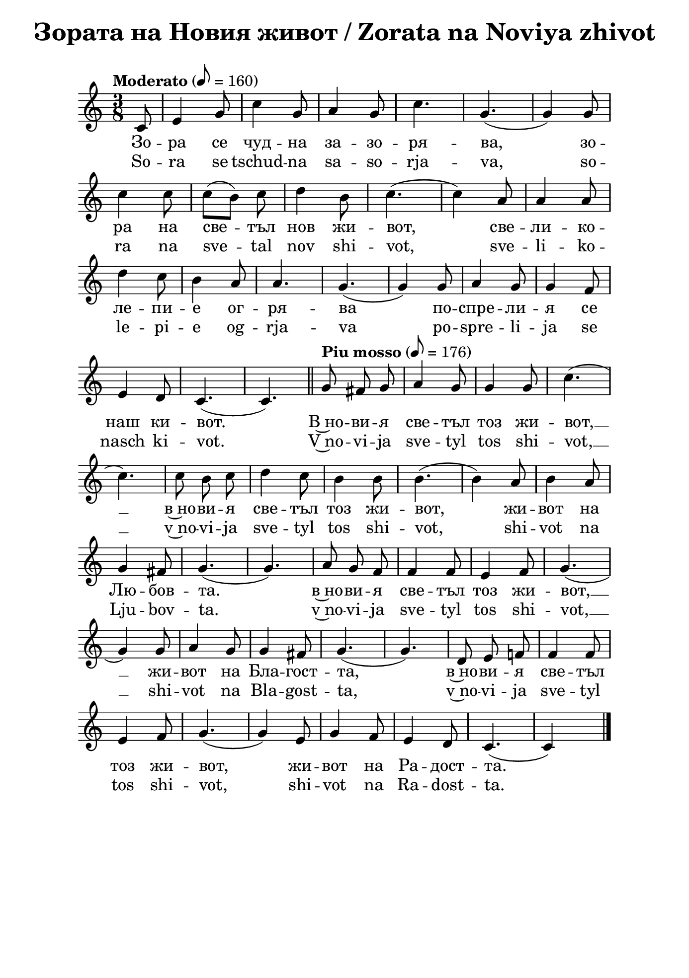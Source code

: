 \version "2.18.2"
%#(set! paper-alist (cons '("mein Format" . (cons (* 176 mm) (*  250 mm))) paper-alist))
\paper {
  print-all-headers = ##t
  print-page-number = ##f 
  left-margin = 1.5\cm
  right-margin = 1.5\cm
  ragged-bottom = ##t % do not spread the staves to fill the whole vertical space
  %#(set-paper-size "mein Format") 
}

\header {
  tagline = ##f
}

\bookpart {
\score{
  \layout { 
    indent = 0.0\cm % remove first line indentation
    ragged-last = ##f % do spread last line to fill the whole space
    \context {
      \Score
      \omit BarNumber %remove bar numbers
    } % context
  } % layout

  \new Voice \absolute  {
  \clef treble
  \key c \major
  \time 3/8 \tempo "Moderato" 8 = 160
  \partial 8
  \autoBeamOff  
 
 c'8 |e'4 g'8|c''4 g'8 |a'4 g'8 |c''4.| g'4. ( |  g'4  )  g'8 |\break
 
 c''4 c''8| \once \autoBeamOn c''8 ([  b'8  ])  \noBeam  c''8 |d''4 b'8  |c''4. ( | c''4 ) a'8| a'4 a'8| \break
 
 d''4  c''8| b'4 a'8| a'4. | g'4. ( |g'4 ) g'8 | a'4 g'8 | g'4 f'8 | \break
 
 e'4 d'8| c'4. ( | c'4. ) | \bar "||"
 \tempo "Piu mosso" 8 = 176
 g'8  fis'8 g'8 | a'4 g'8 | g'4 g'8 |c''4. (| \break
 
 c''4. ) | c''8 b'8 c''8| d''4 c''8 | b'4  b'8 | b'4.  (| b'4 )  a'8| b'4 a'8 | \break
 
 g'4 fis'8 | g'4. (| g'4. ) | a'8 g'8 f'8 | f'4 f'8 | e'4 f'8 | g'4. (| \break
 
 g'4 ) g'8 | a'4 g'8 | g'4 fis'8 | g'4. (| g'4. )| d'8 e'8 f'!8| f'4 f'8 | \break
 
 e'4 f'8 | g'4. (|g'4 ) e'8 | g'4 f'8 | e'4 d'8 | c'4. ( | c' 4 ) s8 | \bar "|."  \pageBreak
  }
  
  \addlyrics {
Зо -- ра се чуд -- на за -- зо -- ря -- ва,  
зо -- ра на све -- тъл нов жи -- вот, све -- ли -- ко -- 
ле -- пи -- е ог -- ря -- ва по -- спре -- ли -- я се 
наш ки -- вот. В~но -- ви -- я све -- тъл тоз жи -- вот, __  в~но -- ви -- я све -- тъл тоз жи -- вот, 
жи -- вот на Лю -- бов -- та.  в~но -- ви -- я све -- тъл тоз жи -- вот, __ жи -- вот на Бла -- гост -- та,
в~но -- ви -- я све -- тъл тоз жи -- вот, жи -- вот на Ра -- дост -- та. 
  }

  \addlyrics {
So -- ra se tschud -- na sa -- so -- rja -- va, 
so -- ra na sve -- tal nov shi -- vot, sve -- li -- ko -- 
le -- pi -- e og -- rja -- va po -- spre -- li -- ja se 
nasch ki -- vot. V~no -- vi -- ja sve -- tyl tos shi -- vot, __  v~no -- vi -- ja sve -- tyl tos shi -- vot, 
shi -- vot na Lju -- bov -- ta.  v~no -- vi -- ja sve -- tyl tos shi -- vot, __ shi -- vot na Bla -- gost -- ta,
v~no -- vi -- ja sve -- tyl tos shi -- vot,  shi -- vot na Ra -- dost -- ta. 
  }

  \header {
    title = "Зората на Новия живот / Zorata na Noviya zhivot"
  }
} % score

\markup {
    \hspace #10
    \fontsize #+1 {
  
     
    \column {
     
     
      \line { 2. И птички въздуха изпълнят }
      \line {   "   " с възторг и сладки песни в хор, }  
      \line {   "   " Хармонията да допълнят }
      \line {   "   " В големия небесен двор.
 } 
 
 \line { " " }
       \line { "   " \italic {Припев: } }
      \line {  "   " В новия светъл тоз живот, }
      \line { "   " В новия светъл тоз живот, }
      \line { "   " Живот на любовта, }
      \line {  "   " В новия светъл тоз живот,}
      \line { "   " Живот на благостта, }
      \line { "   "  В новия светъл тоз живот,}
      \line {  "   " Живот на радостта.}
 
      \line { " " }
      \line { 3. Трепти зората лекокрила  }
      \line {   "   " при рилските очи. }  
      \line {   "   " Тук чудната цигулка }
      \line {   "   " с нов тон ще зазвучи. } 
      
      
    \line { " " }
       \line { "   " \italic {Припев ...} }
      
       \line { " " }
      \line { 4. Лъчи от любовта ни вливат }
      \line {   "   " В гърдите жива топлина, }  
      \line {   "   " Със сладка вяра ни повдигат }
      \line {   "   " Във крепост и виделина. } 
      
       \line { " " }
       \line { "   " \italic {Припев ...} }
      
      \line { " " }
      \line { 5.  О тези лъчи от Бога идат, }
      \line {   "   " Те пълнят нашите сърца, }  
      \line {   "   " И шепнат сладко, как Той вика: }
      \line {   "   " Елате, моите деца! } 
     
    }
    
   
    
 %}
  %
   \hspace #1 {
    
    \column  {
       
     \line { 2. I ptitschki vasduha izpulvat }
      \line {   "   " s vaztorg i sladki pesni v hor, }  
      \line {   "   " Harmonijata da dopulnjat }
      \line {   "   " V golemija nebesen hor }
 
 
 \line { " " }
       \line { "   " \italic { Refrain :} }
      \line {  "   " V novija svetul toz shivot }
      \line { "   " V novija svetul toz shivot }
      \line { "   " shivot na ljubovta }
      \line {  "   " V novija svetul toz shivot,}
      \line { "   " shivot na blagostta }
      \line { "   "  V novija svetul toz shivot,}
      \line {  "   " Shivot na radostta.}
 
      \line { " " }
      \line { 3.  Trepti sorata lekokrila  }
      \line {   "   " pri rilskite otschi }  
      \line {   "   " Tuk tschudnata zigulka }
      \line {   "   " s nov ton pak ste svutschi. } 
      
      \line { " " }
    \line { "   " \italic { Refrain } ... }
      
       \line { " " }
      \line { 4. Lachi ot ljubovta ni vlivat }
      \line {   "   " V gardite shiva toplina }  
      \line {   "   " Sas sladka vjara ni povdigat }
      \line {   "   " Vav krapost i videlina } 
      
      \line { " " }
    \line { "   " \italic { Refrain } ... }
      
      \line { " " }
      \line { 5. O, tes latschi ot Boga idat}
      \line {   "   " Te palnjat nashite sarza, }  
      \line {   "   " I schepnat sladko, kak Toj vika: }
      \line {   "   " Elate moite deza. } 
     
      
      
      
       
    }    
    }
    }
 
}


} % bookpart


%}
   
 
 


 
    
   
    
 
%---------------------------------------------------------------------  
\version "2.18.2"

\paper {
  print-all-headers = ##t
  print-page-number = ##f 
  left-margin = 2\cm
  right-margin = 2\cm
  ragged-bottom = ##t % do not spread the staves to fill the whole vertical space
}

\header {
  tagline = ##f
}

\bookpart {
\score{
  \layout { 
    indent = 0.0\cm % remove first line indentation
    ragged-last = ##f % do spread last line to fill the whole space
    \context {
      \Score
      \omit BarNumber %remove bar numbers
    } % context
  } % layout

  \new Voice \absolute  {
    \clef treble
    \key c \major
    \time 3/4 \tempo "Moderato" 4 = 144
    
    \partial 4 g'4| e''2 d''4| c''2 b'4|d''2 c''4| b'2. (|a'2.) g'2. (| \break
 
    g'4 ) r4 g'4 | a'2 a'4 | b'2 b'4 | c''2 d''4 | e''2.~ e''4 r4 e'' | \break
 
    \repeat volta 2 { 
      g''2 f''4 | e''2 d''4 | d''2 c''4 | e''2.| d''2. ( |d''4) r4 g'4| a'2 g'4| \break
  
      c''2 b'4 | 
    }  
    \alternative {  
      {  c''2 d''4| e''2. (| e''4 ) r4  e''4| }  
      { e''2 d''4 | c''2. (| c''4 )  r4 g'4  | \bar "||" \break }  
    } 
  
  \repeat volta 2 {  
    \tempo "Piu mosso" 4 = 184
    \bar ".|:" c''2 c''4 | c''4 ( b'4 ) c''4 | d''2 c''4 | b'2. (| b'4 ) r4 b'4 | a'2 a'4 | \break
     a'4 ( g'4 ) a'4 | b'2 a'4 | g'2. ( | g'4 ) r4 a'4 | a'2 a'4 | c''4 ( b'4) a'4 | a'2 e'4 |  \break
  }  
  \alternative {  
    {  f'2. (|  f'4 )  r4 f'4 | f'2 f'4 | f'4 ( e'4 ) f'4 | g'2 f'4 |e'2. (| e'4 ) r4 g'4   \break }
    {  f'2. (|  f'4 ) r4 g'4 | g'2 g'4 | a'2 
    \override Score.RehearsalMark #'outside-staff-priority = #599
    \mark\markup\normalsize\bold { "rit." } % places rit. below alternative bracket
       a'4 | b'2 b'4 | c''2. ( | c''2 s4) | \bar "|." \pageBreak } }
  }
 
  \addlyrics {
    Из -- ля -- зъл е се -- яч да се -- е __
    пре -- крас -- но бла -- го нов Жи -- вот. И 
    се -- е той и ти -- хо пе -- е пред все -- ки
    дом и все -- ки род, и все -- ки род: Без --
    це -- нен дар е Лю -- бов -- та, кра --  си -- во
    чув -- ство О -- бич -- та и бла -- го де -- ло Ми -- лост -- 
    та, о -- би -- лен из -- вор Мъ -- дрост -- та. Без --
    та о -- би -- лен из -- вор Мъ -- дрост -- та.
  }

  \addlyrics {
    Iz -- lya -- zal e se -- yach da se -- e __
    pre -- kras -- no bla -- go nov ZHi -- vot. I 
    se -- e toy i ti -- ho pe -- e pred vse -- ki
    dom i vse -- ki rod, i vse -- ki rod: Bez --
    tse -- nen dar e Lyu -- bov -- ta, kra --  si -- vo
    chuv -- stvo O -- bich -- ta i bla -- go de -- lo Mi -- lost -- 
    ta, o -- bi -- len iz -- vor Ma -- drost -- ta. Bez --
    ta o -- bi -- len iz -- vor Ma -- drost -- ta.
  }


  \header {
    title = "Излязъл е сеяч / Izlyazal e seyach"
  }

} % score

\markup {
    \hspace #1
    \fontsize #+1 {
       
    \column {
          
      \line { 1. Излязъл е сеяч да сее }
      \line {   "   " прекрасно благо – нов живот. }  
      \line {   "   " И сее той, и тихо пее }
      \line {   "   " пред всеки дом и всеки род:
 } 
 
 \line { " " }
       \line { "   " \italic {Припев: } }
      \line {  "   " Безценен дар е Любовта, }
      \line { "   " красиво чувство – обичта, }
      \line { "   " и благо дело – милостта, }
      \line {  "   " обилен извор – мъдростта.“}
 
      \line { " " }
      \line { 2. И който чуе, в миг потръпва }
      \line {   "   " от тоя благ и мил напев; }  
      \line {   "   " и просиява, и възкръсва, }
      \line {   "   " и благославя тоз посев. } 
      
      
    \line { " " }
       \line { "   " \italic {Припев ...} }
      
       \line { " " }
      \line { 3. Любов Вселената облива, }
      \line {   "   " от обич грее всяка твар, }  
      \line {   "   " живот в живота се прелива – }
      \line {   "   " тук няма вече млад и стар. } 
      
      
       \line { " " }
       \line { "   " \italic {Припев ...} }
     
    }
 
   \hspace #10 {
    
    \column  {
       
     \line { 2. Izljasal e sejatsch da see }
      \line {   "   " prekrasno blago - nov shivot. }  
      \line {   "   " I see toj i ticho pee }
      \line {   "   " Pred vseki dom i vseki rod. }
 
 
 \line { " " }
       \line { "   " \italic { Refrain :} }
      \line {  "   " Beszenen dar e Ljubovta }
      \line { "   " krasivo chuvstvo -- obichta}
      \line { "   " i blago delo -- milostta }
      \line {  "   " obilen izvor -- madrostta. }
   
 
      \line { " " }
      \line { 3.  I kojto chue, v mig potrapva }
      \line {   "   " ot toja blag i mil napev }  
      \line {   "   " i prosijava, i vazkrasva, }
      \line {   "   " i blagoslavja toz posev. } 
      
      \line { " " }
    \line { "   " \italic { Refrain } ... }
      
       \line { " " }
      \line { 4. Ljubov Vselenata obliva }
      \line {   "   " ot obich gree vsjaka tvar, }  
      \line {   "   " shivot v shivota se preliva }
      \line {   "   " tuk veche njama mlad i star. } 
      
      \line { " " }
    \line { "   " \italic { Refrain } ... }
       
    }    
    }
    }
 
}


} % bookpart
\version "2.18.2"

\paper {
  print-all-headers = ##t
  print-page-number = ##f 
  left-margin = 2\cm
  right-margin = 2\cm
  ragged-bottom = ##t % do not spread the staves to fill the whole vertical space
}

\header {
  tagline = ##f
}

\bookpart {
\score{
  \layout { 
    indent = 0.0\cm % remove first line indentation
    ragged-last = ##f % do spread last line to fill the whole space
    \context {
      \Score
      \omit BarNumber %remove bar numbers
    } % context
  } % layout

  \new Voice \absolute  {
    \clef treble
    \key g \major
    \time 2/4 \tempo "Tempo di marcia" 4 = 100
    \autoBeamOff
 
    d'4 g'8 a'8 | b'4 e''4 | d''8 d''8 e''8 c''8 | b'2| d''4 c''8 b'8 | \break
    a'4 a'8 b'8 | c''8 c''8 b'8  a'8| b'2 | e''4 c''8 e''8 | d''4 b'8 c''8 | \break
    d''8 d''8 d''8 e''8 | d''2 | a'4 a'4 | a'4 a'4 | a'4 b'8 a'8 | g'2 | \break
    d'4 d'4 | d'4 d'4 | d'4 c''8 b'8 | a'2 \repeat volta 2 { b'4 b'4 | b'4 b'4 | \break
    b'4 e''8 d''8 | c''2 | c''4 c''4|c''4 c''4| b'4 d''8 b'8 |a'2 |\break
    a'4 b'8 a'8 | g'2|} 
    \alternative { 
      { d'4 e'8 d'8 | d'2 | d'4 c''8 b'8| a'2 } 
      { \time 4/4 \break
         \override Score.MetronomeMark #'outside-staff-priority = #599
         \override Score.MetronomeMark.X-extent=#'(-4.5 . 0)
         \tempo "Meno mosso" 4 = 92
         d'2 e'4 d'4 | b'1 | \tempo "rit." a'2 b'4 b'4 | g'1| \bar "|." \break } 
    }
  }
  
  \addlyrics {
    Брат -- ство, е -- дин -- ство ни -- е ис -- ка -- ме, 
    зо -- ва на Лю -- бов -- та ни -- е пус -- ка -- ме, ми -- ра на Ра -- дост -- та
    ни -- е ви -- ка -- ме: благ Жи -- вот в~нас да вли -- ва -- ме,
    благ Жи -- вот в~нас да вли -- ва -- ме, благ Жи -- вот в~нас
    да вли -- ва -- ме, благ Жи -- вот в~нас да вли -- ва -- ме,
    да вли -- ва -- ме, да вли -- ва -- ме, да вли -- ва -- ме,
    да вли -- ва -- ме, да вли -- ва -- ме. 
  }

  \addlyrics {
    Brat -- stvo, e -- din -- stvo ni -- e is -- ka -- me, 
    zo -- va na Lyu -- bov -- ta ni -- e pus -- ka -- me, mi -- ra na Ra -- dost -- ta
    ni -- e vi -- ka -- me: blag Zhi -- vot v~nas da vli -- va -- me,
    blag ZHi -- vot v~nas da vli -- va -- me, blag ZHi -- vot v~nas
    da vli -- va -- me, blag ZHi -- vot v~nas da vli -- va -- me,
    da vli -- va -- me, da vli -- va -- me, da vli -- va -- me,
    da vli -- va -- me, da vli -- va -- me. 
  }
  
  \header {
    title = "Братство, единство / Bratstvo, edinstvo"
  }

} % score

  \markup \halign #-10 { 
    \column  { 
      \line  \halign #-5 { 
        \bold  { "D. C." }
      }
      \line { 
        \bold { con ripetizione }
      }
    }
  } 
} % bookpart
\version "2.18.2"

\paper {
  print-all-headers = ##t
  print-page-number = ##f 
  left-margin = 2\cm
  right-margin = 2\cm
  ragged-bottom = ##t % do not spread the staves to fill the whole vertical space
}

\header {
  tagline = ##f
}

\bookpart {
\score{
  \layout { 
    indent = 0.0\cm % remove first line indentation
    ragged-last = ##f % do spread last line to fill the whole space
    \context {
      \Score
      \omit BarNumber %remove bar numbers
    } % context
  } % layout

  \new Voice \absolute  {
    \clef treble
    \key d \minor
    \time 2/4 \tempo "Largo" 4 = 54
    \autoBeamOff
      a'4 d''4 | a'4 d''8. e''16 | \time 3/4 d''2 a'4 | \time 2/4 bes'4. ( d''8 ) | a'2 | g'4. ( a'8 ) | \break

f'4 e'4 | d'4 cis'4 | d'2 | \repeat volta 2 { a'4 d''8. e''16 | f''2 | e''4 d''4  \break

cis''4 d''8. bes'16 | a'2 | g'4. ( a'8 ) | f'2 | e'4 cis'4 | } \alternative { {d'2 } {\time 3/4 d'2 a'4} } \break

d''4 c''4 bes'8 a'8 | g'8([a'8]) f'4^- e'4 | \time 2/4 d'8([e'8]) f'4 | e'8 d'8 cis'8 e'8 | \break

\time 3/4 d'2 d''8 ([e''8]) | f''4 e''4 d''4 | \time 4/4 c''4 bes'4 a'8 g'8 a'8([bes'8]) | \time 3/4 a'2 d''8 ([e''8]) | \break

f''4 e''4 d''4 | \time 4/4 c''4 bes'4 a'8 g'8 a'8 ([bes'8]) | \time 2/4 a'2 | c''4 b'8 c'' | \break

d''4 f'4 | bes'4 a'4 | a'4 gis'4 | a'2 | d''4 cis''8 d''8 | e''4 a'4 | bes'4 a'4 | \break

a'4. ( d''8 ) | d''2 | d''4 e''4 | \tempo "rit." f''4 e''4 | d''2 | d''2 | \tempo "a tempo" d''4 c''8 bes'8 | a'4 g'4 | \break

f'4 e'4 | d'4 a4 | d'4 e'4 | f'4 e'4 | d'2 | d'2 | d''4 c''8\noBeam bes'8 | \break

a'4 g'4 | f'4 e'4 | d'4 a4 | d'4 e'4 | f'4 e'4 | d'2 | d'2 | \bar "|."

  }
  
  \addlyrics {
Ще се раз -- ве -- се -- ля пре -- мно -- го за --
ра -- ди Гос -- по -- да, ду -- ша -- та ми ще се 
за -- ра -- ду -- ва в~Бо -- га мо -- е -- го, го: За --
що -- то ме о -- бле -- че в~o -- деж -- ди на спа -- се -- ни --
е, за -- гър -- на ме в~ман -- ти -- я на прав -- да, за -- 
гър -- на ме в~ман -- ти -- я на прав -- да, ка -- то же --
них, у -- кра -- сен със ве -- нец, ка -- то не -- вес -- та, на -- ки -- 
те -- на със ут -- ва -- ри -- те си, ка -- то не -- вес -- та,
на -- ки -- те -- на със ут -- ва -- ри -- те си, ка -- то де --
ви -- ца, пре -- из -- бра -- на от дру -- гар -- ки -- те си.
  }

  \addlyrics {
Shte se raz -- ve -- se -- lya pre -- mno -- go za --
ra -- di Gos -- po -- da, du -- sha -- ta mi shte se 
za -- ra -- du -- va v~Bo -- ga mo -- e -- go, go: Za --
shto -- to me o -- ble -- che v~o -- dezh -- di na spa -- se -- ni --
e, za -- gar -- na me v~man -- ti -- ya na prav -- da, za -- 
gar -- na me v~man -- ti -- ya na prav -- da, ka -- to zhe --
nih, u -- kra -- sen sas ve -- nets, ka -- to ne -- ves -- ta, na -- ki -- 
te -- na sas ut -- va -- ri -- te si, ka -- to ne -- ves -- ta,
na -- ki -- te -- na sas ut -- va -- ri -- te si, ka -- to de --
vi -- tsa, pre -- iz -- bra -- na ot dru -- gar -- ki -- te si.  
  }


  \header {
    title = "Ще се развеселя / Shte se razveselya"
  }

} % score
} % bookpart
\version "2.18.2"

\paper {
  print-all-headers = ##t
  print-page-number = ##f 
  left-margin = 2\cm
  right-margin = 2\cm
  ragged-bottom = ##t % do not spread the staves to fill the whole vertical space
}

\header {
  tagline = ##f
}

\bookpart {
\score{
  \layout { 
    indent = 0.0\cm % remove first line indentation
    ragged-last = ##f % do spread last line to fill the whole space
    \context {
      \Score
      \omit BarNumber %remove bar numbers
    } % context
  } % layout

  \new Voice \absolute  {
  \clef treble
  \key d \minor
  \time 4/4 \tempo "Andante" 4 = 92
  \autoBeamOff
  \partial 4.
  
  a8 d'8 e'8 |f'4 e'4 f'4 e'4 |d'4 a'4 ~ a'8 a'8 bes'8 a'8 \break |   
  d''4 a'4 bes'4 a'4 |\time 3/4  g'4 a'2 | \time 4/4  g'4 a'8 g'8 f'4. e'8 \break
  g'4 f'2 f'4 |  e'4. d'8 f'4. e'8 | e'4 d'2 r8 \tempo "Più vivo" a8 | \bar "||" \time 2/4 \break
  d'8 e'8 f'8 g'8 | \time 4/4  a'4 a'2 a'4 | bes'4 a'4 d''4. a'8 \break |
  bes'4 a'4 ~ a'8 g'8 a'8 g'8 |  \time 6/4  f'4. e'8 g'4 f'2 f'4 | \time 4/4  e'4. d'8 f'4. e'8 \break |
  e'4 d'4 ~ d'8 d''8 d''8 e''8 | \time 6/4  f''4. e''8 e''4 d''2 c''4 \break
  \time 4/4  bes'4. a'8 a'4. g'8 |  \time 3/4  a'4 a'2 | \time 5/4  c''4. c''8 d''4 g'2 \break |
  f'4. g'8 a'4 a'4. d'8 | f'4. d'8 f'4 e'2 | d'4. a8 d'4 d'2 \bar "|." \pageBreak
  }
  
  \addlyrics {
  Из -- гря -- ва ве -- че ден тър -- же -- ствен, пред -- ре -- че 
   -- ни -- ят ден Бо -- же -- ствен, на дни --
  те ди -- а -- де -- ма, със свет -- ли -- на го
  -- ля -- ма. Е -- ла -- те да жи -- ве -- ем във
  Лю -- бов -- та чу -- дес -- на. Е -- ла -- те
  да при -- е -- мем таз бла -- го -- дат не --
  бес -- на, е -- ла -- те да при -- е -- мем таз
  бла -- го -- дат не -- бес -- на, що жи -- во --
  та об -- но -- вя -- ва и веч -- но тя го под
  -- мла -- дя -- ва.  
  }

  \addlyrics {
  Iz -- grya -- va ve -- che den tar -- zhe -- stven, pred -- re -- che 
   -- ni -- yat den Bo -- zhe -- stven, na dni --
  te di -- a -- de -- ma, sas svet -- li -- na go
  -- lya -- ma. E -- la -- te da zhi -- ve -- em vav
  Lyu -- bov -- ta chu -- des -- na. E -- la -- te
  da pri -- e -- mem taz bla -- go -- dat ne --
  bes -- na, e -- la -- te da pri -- e -- mem taz
  bla -- go -- dat ne -- bes -- na, shto zhi -- vo --
  ta ob -- no -- vya -- va i vech -- no tya go pod
  -- mla -- dya -- va.  
  }

  \header {
    title = "Изгрява ден тържествен / Izgryava den tarzhestven"
  }

} % score

\markup {  \vspace #1.9 }

\markup {
    \hspace #1
    \fontsize #+1 {
    \column {
      \line { 1. Изгрява вече ден тържествен, }
\line {   "   " предреченият ден Божествен, }
\line {   "   " на дните диадема}
\line {   "   " със светлина голяма. }

\line { " " }
       \line { "   " \italic {Припев: } }
\line {   "   " Елате да живеем }
\line {   "   " във Любовта чудесна! }
\line {   "   " Елате да приемем}
\line {   "   " таз благодат небесна, }
\line {   "   " що живота обновява}
\line {   "   " и вечно тя го подмладява! }
 
 \line { " " }
\line { 2. И носи радост за душата, }
\line {   "   " и прогласява свободата}
\line {   "   " и мир с Любов пресвята}
\line {   "   " за всички на Земята. }
\line {   "   " Елате да живеем... }

\line { " " }
       \line { "   " \italic {Припев: } }
       
 \line { " " }
\line {  3.  О, ден прекрасен, вечно благо, }
\line {   "   " кому за тебе не е драго? }
\line {   "   " За всичките години}
\line {   "   " по-скоро обнови ни! }
\line {   "   " Елате да живеем... }

\line { " " }
       \line { "   " \italic {Припев: } }

     
    }
    
   \hspace #10 {
    
    \column  {
       
     \line { 1. Izgrjava vetsche den tyrshestven, }
\line {   "   " predretschenijat den Boshestven, }
\line {   "   " na dnite diadema}
\line {   "   " sys svetlina goljama. }

\line { " " }
       \line { "   " \italic {Refrain } }
\line {   "   " Elate da shiveem }
\line {   "   " vyv Ljubovta tschudesna! }
\line {   "   " Elate da priemem}
\line {   "   " taz blagodat nebesna, }
\line {   "   " shho shivota obnovjava}
\line {   "   " i vetschno tja go podmladjava! }
 
 \line { " " }
\line { 2. I nosi radost za duschata, }
\line {   "   " i proglasjava svobodata}
\line {   "   " i mir s Ljubov presvjata}
\line {   "   " za vsitschki na Zemjata. }
\line {   "   " Elate da shiveem... }

\line { " " }
       \line { "   " \italic {Refrain: } }
       
 \line { " " }
\line {   3.  O, den prekrasen, vetschno blago, }
\line {   "   " komu za tebe ne e drago? }
\line {   "   " Za vsitschkite godini}
\line {   "   " po-skoro obnovi ni! }
\line {   "   " Elate da shiveem... }

\line { " " }
       \line { "   " \italic {Refrain: } }
    }    
    }
    }
}
 

} % bookpart
\version "2.18.2"

\paper {
  print-all-headers = ##t
  left-margin = 2\cm
  right-margin = 2\cm
}

\header {
  tagline = ##f
}

\bookpart {
\score {
  \layout { 
    indent = 0.0\cm % remove first line indentation
    ragged-last = ##f % do spread last line to fill the whole space
    \context {
      \Score
      \omit BarNumber %remove bar numbers
    } % context
  } % layout

  \new Voice \absolute {
    \clef treble
    \key d \major
    \time 2/4 \tempo "Grave" 4 = 40
    \partial 4
    \autoBeamOff
 
    d'8 fis'8|  a'4 d''4 |  a'4 d'8 e'8 | fis'4 e'8 e'8 \break |
    \time 3/4  d'2 d''8 cis''8 | b'4 a'4 fis'8 g'8 | \time 2/4  a'4 b'8 a'8 | \time 3/4  a'2 e''8 d''8 \break |
    cis''4 b'4 a'8 b'8| \time 2/4 a'4 b'8 a'8 | \time 3/4 a'2 b'8 a'8 |\break
    g'4 g'4 fis'8 g'8 | \time 2/4  a'4 b'8 a'8 | \time 3/4  a'2  
    a'8 a'8^\markup { \center-align \concat {
           \dynamic mf
           \normal-text { \bold { \italic " (" } }
           \dynamic p 
           \normal-text { \bold { \italic "  " } }
           \dynamic pp
           \normal-text { \bold { \italic ")" } } } } \break
    \repeat volta 3 { 
      d''4 a'4 b'8 a'8 |  d''4 a'4 e''8 d''8 |  cis''4 b'4 a'8 b'8 \break |
      a'4 a'4 b'8 a'8 | g'4 g'4 fis'8 g'8 | a'4 a'4 d'8 e'8 \time 2/4 \break | 
      fis'4 fis'4 | a'4  e'4 | 
    } \alternative { 
      { e'2  | \time 3/4 d'2 a'8  a'8^\markup { \center-align \concat {
           \dynamic p
           \normal-text { \bold { \italic " (" } }
           \dynamic pp 
           \normal-text { \bold { \italic ")" } } } } |
      } 
      { \time 2/4 e'2 | d'2 | \bar "|." } 
    } 
  }    
  \addlyrics {
      Бла -- го --
      сла -- вяй, ду -- ше мо -- я, Гос -- по -- да!
      Не за -- бра -- вяй вси -- те Му ми -- ло --
      сти, не за -- бра -- вяй вси -- те Му бла -- го
      -- сти, не за -- бра -- вяй вси -- те Му до --
      бри -- ни! Не за -- бра -- вяй ми -- лост -- та
      Му, не за -- бра -- вяй бла -- гост -- та Му, не
      за -- бра -- вяй О -- бич -- та Му, не за -- бра
      -- вяй Лю -- бов -- та Му! Не за -- та Му!
  }
      
  \addlyrics {
      Bla -- go --
      sla -- vjaj, du -- sche mo -- ja, Gos -- po -- da!
      Ne sa -- bra -- vjaj vsi -- te Mu mi -- lo --
      sti, ne sa -- bra -- vjaj vsi -- te Mu bla -- go
      -- sti, ne sa -- bra -- vjaj vsi -- te Mu do --
      bri -- ni! Ne sa -- bra -- vjaj mi -- lost -- ta
      Mu, ne sa -- bra -- vjaj bla -- gost -- ta Mu, ne
      sa -- bra -- vjaj O -- bitsch -- ta Mu, ne za -- bra
      -- vjaj Lju -- bov -- ta Mu! Ne za -- ta Mu!
    
  }
  \header {
    title = "Благославяй / Blagoslavjai"
  }
}
} % bookpart
\version "2.18.2"

\paper {
  print-all-headers = ##t
  print-page-number = ##f 
  left-margin = 2\cm
  right-margin = 2\cm
  ragged-bottom = ##t % do not spread the staves to fill the whole vertical space
}

\header {
  tagline = ##f
}

\bookpart {
\score{
  \layout { 
    indent = 0.0\cm % remove first line indentation
    ragged-last = ##f % do spread last line to fill the whole space
    \context {
      \Score
      \omit BarNumber %remove bar numbers
    } % context
  } % layout

  \new Voice \absolute  {
  \clef treble
  \key g \minor
  \time 5/4 \tempo "Moderato" 4 = 60
  \autoBeamOff
  \partial 4
 
  d'8 d'8 | \slurDown g'4(bes'4) \slurNeutral a'4 g'4 fis'4 | \time 3/4 a'4 d'2 | \time 6/4 \break
  d''4 es''4 d''4 cis''4 d''4 es''4 | \time 3/4 d''2 c''8 c''8 | \time 4/4 bes'4 a'4 bes'4 c''4 \break
  d''4 a'2 c''8 c''8 | \time 6/4 bes'4 a'4 g'4 fis'4 g'2 | \time 3/4 \break
  \repeat volta 2 { \tempo "Più mosso" 2. = 60 d''2 es''4 | d''2 cis''4| d''2  a'4 | bes'2 a'4 | bes'2 a'4 | g'2 fis'4 | \break 
  g'2 a'4 | bes'2. | bes'2 a'4 | bes'2 a'4 | bes'2 a'4| \break
  g'2 fis'4 | g'2 a'4 | bes'2 a'4 | g'2 fis'4 | a'2. | 
  }
  } 
  
  \addlyrics {
    Съ -- бу -- ди -- се, брат -- ко ми -- ли,
    от дъл -- бок сън ти ста -- ни и ве -- ри -- ги -- те ве --
    ков -- ни от но -- зе -- те си сне -- ми. 
    Лю -- бов -- та е тво -- я май -- ка, тво -- я си -- ла 
    твой пи -- лот: тя ще те из -- пра -- ви
    кре -- ко, тя ще ти да -- ри Жи -- вот.   
  }
  % lyrics here
  
  \header {
    title = "Събуди се, братко / Sabudi se, bratko"
  }

} % score

\markup {  \vspace #1.9 }

\markup {
    \hspace #1
    \fontsize #+1 {
    \column {
      \line { 1. Събуди се, братко мили, }
      \line {   "   " от дълбок сън ти стани }  
      \line {   "   " и веригите вековни }
      \line {   "   " от нозете си снеми.}
 \line { " " }
       \line { "   " \italic {Припев: } }
      \line {  "   " Любовта е твоя майка, }
      \line { "   " твоя сила, твой пилот – }
      \line { "   " тя ще те изправи крепко, }
      \line {  "   " тя ще ти дари живот.}
      \line { " " }
      \line { 2.  Напусни затвори тъмни, }
      \line {   "   " вън е вредом светлина – }  
      \line {   "   " мир и радост те очакват }
      \line {   "   " и блажена сетнина. } 
    \line { " " }
      \line { "   " \italic {Припев: } }
      \line { "   "Любовта е твой учител, }
      \line {   "   " живо слово да ще ти – }  
      \line {   "   " на добро ще те научи, }
      \line {   "   " в мъдрост ще те посвети. } 
      \line { " " }
      \line { 3. И на брата си продумай }
      \line {   "   " сладка дума с подтик нов – }  
      \line {   "   " ти сърцето му да стоплиш }
      \line {   "   " с твойта искрена любов. } 
      \line { " " }
      \line { "   " \italic {Припев: } }
      \line { "   "Любовта е твой спасител, }
      \line {   "   " нея в помощ призови – }  
      \line {   "   " тя душата ти от гнета }
      \line {   "   " скоро ще освободи. } 
    }
    
   \hspace #10 {
    \column  {
    \line { 1. Sâbudi se, bratko mili, }
      \line {   "   " ot dâlbok sân ti stani }  
      \line {   "   " i verigite vekovni }
      \line {   "   " ot nosete si snemi.}
 \line { " " }
       \line { "   " \italic {Pripev: } }
      \line {  "   " Ljubovta e tvoja maika, }
      \line { "   " tvoja sila, tvoi pilot – }
      \line { "   " tja ste te izpravi krepko, }
      \line {  "   " tja ste ti dari shivot.}
      \line { " " }
      \line { 2.  Napusni satvori tâmni, }
      \line {   "   " vân e vredom svetlina – }  
      \line {   "   " mir i radost te otschakvat }
      \line {   "   " i blashena setnina. } 
    \line { " " }
      \line { "   " \italic {Pripev: } }
      \line { "   "Ljubovta e tvoi utschitel, }
      \line {   "   " shivo slovo da ste ti – }  
      \line {   "   " na dobro ste te nautschi, }
      \line {   "   " v mâdrost ste te posveti. } 
      \line { " " }
      \line { 3. I na brata si produmai }
      \line {   "   " sladka duma s podtik nov – }  
      \line {   "   " ti syrtseto mu da stoplisch }
      \line {   "   " s tvoita iskrena ljubov. } 
      \line { " " }
      \line { "   " \italic {Pripev: } }
      \line { "   "Ljubovta e tvoi spasitel, }
      \line {   "   " neja v pomoshh prizovi – }  
      \line {   "   " tja duschata ti ot gneta }
      \line {   "   " skoro shhe osvobodi. } 
    }    
    }
    }
}

} % bookpart
\version "2.18.2"

\paper {
  print-all-headers = ##t
  print-page-number = ##f 
  left-margin = 2\cm
  right-margin = 2\cm
  ragged-bottom = ##t % do not spread the staves to fill the whole vertical space
}

\header {
  tagline = ##f
}

\bookpart {
\score{
  \layout { 
    indent = 0.0\cm % remove first line indentation
    ragged-last = ##f % do not spread last line to fill the whole space
    \context {
      \Score
      \omit BarNumber %remove bar numbers
    } % context
  } % layout

  \new Voice \absolute  {
    \clef treble
    \key d \minor
    \time 4/4 \tempo "Moderato" 4 = 60
    \autoBeamOff
      a'8 g'8 f'8 e'8 d'4 d'4|g'8 a'8 bes'8 d''8 a'4 a'4 | \break
      g'8 a'8 bes'8 d''8 a'4 a'4 | a'8 g'8 f'8 g'8 a'4 a'4| \break
      bes'8 bes'8 bes'8 bes'8 bes'4 d''4 | d''8 c''8 c''8 bes'8 bes'4 a'4 | \break
      g'8 a'8 bes'8 d''8 a'4 a'4 | d'8 e'8 f'8 e'8 d'4 d'4 | \break
      a'8 a'8 d''8 c''8 bes'4 bes'4 | g'8 a'8 c''8 bes'8 a'4 a'4| \break
      g'8 a'8 bes'8 d''8 a'4 a'4 | d'8 e'8 f'8 e'8 d'4 d'4 | \bar "|." \break
  }


  \addlyrics {
    Лю -- бов -- та е из -- вор: тя Жи -- во -- та раж -- да
    и пре -- свя -- та длъж -- ност в~не -- го крот -- ко всаж -- да 
    все на -- пред да хо -- ди в~стре -- меж към До -- бро -- то,
    що е съ -- вър -- ше -- но го -- ре на Не -- бе -- то.
    Ра -- бо -- ти със не -- я в~ми -- лос -- ти же -- ла -- ни,
    по -- мощ -- та но -- си й за ду -- ши стра -- дал -- ни. 
  }

  \addlyrics {
    Lyu -- bov -- ta e iz -- vor: tya ZHi -- vo -- ta razh -- da
    i pre -- svya -- ta dlazh -- nost v~ne -- go krot -- ko vsazh -- da 
    vse na -- pred da ho -- di v~stre -- mezh kam Do -- bro -- to,
    shto e sa -- var -- she -- no go -- re na Ne -- be -- to.
    Ra -- bo -- ti sas ne -- ya v~mi -- los -- ti zhe -- la -- ni,
    po -- mosht -- ta no -- si y za du -- shi stra -- dal -- ni. 
  }

  \header {
    title = "Любовта е извор / Lyubovta e izvor"
  }

} % score

\markup {
    \hspace #10
    \vspace #4
    \fontsize #+1 {
    \column {
      \line { 1. Любовта е извор, }
      \line {   "   " тя живота ражда }  
      \line {   "   " и пресвята длъжност }
      \line {   "   " в него кротко всажда. } 
      \line {   "   "Все напред да ходи}
      \line {   "   "в стремеж към доброто,}
       \line {   "   "що е съвършено}
      \line {   "   "горе на Небето.}
      \line { " " }
       \line { "   " \italic {Припев: } }
      \line {  "   " Работи със нея }
      \line { "   " в милости желани, }
      \line { "   " помощта носи й }
      \line {  "   " за души страдални.}
    }
   \hspace #10 {
    \column  {
     \line { 1. Ljubovta e izvor, }
      \line {   "   " tja shivota rashda }  
      \line {   "   " i presvjata dlyshnost }
      \line {   "   " v nego krotko vsashda. } 
      \line {   "   "Vse napred da chodi}
      \line {   "   "v stremesh kym dobroto,}
      \line {   "   "shho e syvyrscheno}
      \line {   "   "gore na Nebeto.}
      \line { " " }
      \line { "   " \italic {Pripev: } }
      \line {  "   " Raboti sys neja }
      \line { "   " v milosti shelani, }
      \line { "   " pomoshhta nosi i }
      \line {  "   " za duschi stradalni.}
    }
   }
   }
}

\markup {
    \hspace #10
    \vspace #1.9
    \fontsize #+1 {
    \column {
      \line { 2. И туй непрестанно  }
      \line {   "   " върши тя самата }  
      \line {   "   " като нежна майка }
      \line {   "   " всекиму в душата  } 
      \line {   "   " постоянно сади}
       \line {   "   " семенцата драги,}
       \line {   "   " от които никнат}
      \line {   "   " добрините благи}
    \line { " " }
       \line { "   " \italic {Припев ...} }
       \line { " " }
      \line { 3. Таз велика тайна }
      \line {   "   " кой добре разбира, }  
      \line {   "   " свойта душа мила }
      \line {   "   " сутрина разкрива. } 
     \line {   "   " както кринът бели}
      \line {   "   "на роса небесна}
      \line {   "   "и на слънчевата}
      \line {   "   "светлина чудесна.}
       \line { " " }
       \line { "   " \italic {Припев ...} }
      \line { " " }
      \line { 4. Слънцето, което }
      \line {   "   " оживотворява, }  
      \line {   "   " овреме човека}
      \line {   "   " топло озарява, } 
      \line {   "   "буди и възраства}
      \line {   "   "в него семенцата}
      \line {   "   "и му пълни тайно}
      \line {   "   "с добрини душата}
      \line { " " }
       \line { "   " \italic {Припев ...} }
       \line { " " }
      \line { 5. Плодове тъй сладки, }
      \line {   "   " в Любовта узрели, }  
      \line {   "   "най-блажен ще бъде}
       \line {   "   "тоз, който ви вкуси.}
      \line {   "   "В жилища небесни}
       \line {   "   "вечно ще живее,}
      \line {   "   "пред престола Божи}
      \line {   "   "песни ще да пее.}
    }
   \hspace #10 {
    \column  {
      \line { 2. I tui neprestanno  }
      \line {   "   " vyrschi tja samata }  
      \line {   "   " kato neshna maika }
      \line {   "   " vsekimu v duschata  } 
      \line {   "   " postojanno sadi}
       \line {   "   " sementsata dragi,}
       \line {   "   " ot koito niknat}
      \line {   "   " dobrinite blagi}
    \line { " " }
       \line { "   " \italic {Pripev ...} }
       \line { " " }
      \line { 3. Taz velika taina }
      \line {   "   " koi dobre razbira, }  
      \line {   "   " svoita duscha mila }
      \line {   "   " sutrina razkriva. } 
     \line {   "   " kakto krinyt beli}
      \line {   "   "na rosa nebesna}
      \line {   "   "i na slyntschevata}
      \line {   "   "svetlina tschudesna.}
       \line { " " }
       \line { "   " \italic {Pripev ...} }
      \line { " " }
      \line { 4. Slyntseto, koeto }
      \line {   "   " oshivotvorjava, }  
      \line {   "   " ovreme tschoveka}
      \line {   "   " toplo ozarjava, } 
      \line {   "   "budi i vyzrastva}
      \line {   "   "v nego sementsata}
      \line {   "   "i mu pylni taino}
      \line {   "   "s dobrini duschata}
      \line { " " }
       \line { "   " \italic {Pripev ...} }
       \line { " " }
      \line { 5. Plodove tyi sladki, }
      \line {   "   " v Ljubovta uzreli, }  
      \line {   "   "nai-blashen shhe byde}
       \line {   "   "toz, koito vi vkusi.}
      \line {   "   "V shilishha nebesni}
       \line {   "   "vetschno shhe shivee,}
      \line {   "   "pred prestola Boshi}
      \line {   "   "pesni shhe da pee.}
    }    
    }
    }

}


} % bookpart
\version "2.18.2"

\paper {
  print-all-headers = ##t
  print-page-number = ##f 
  left-margin = 2\cm
  right-margin = 2\cm
  ragged-bottom = ##t % do not spread the staves to fill the whole vertical space
}

\header {
  tagline = ##f
}

\bookpart {
\score{
  \layout { 
    indent = 0.0\cm % remove first line indentation
    ragged-last = ##f % do spread last line to fill the whole space
    \context {
      \Score
      \omit BarNumber %remove bar numbers
    } % context
  } % layout

  \new Voice \absolute  {
    \clef treble
    \key g \minor
    \time 3/4 \tempo "Adantino" 4 = 72
    \autoBeamOff
    \partial 4
    d'4 | g'2 d'4 | bes'2 a'4 | g'4 fis' g' |  a'4 d' es'  \break
    d'2 d'4 |  d''2 g'4 | es''2 d''4 | c''4 bes' a' \break |
    bes'4 c'' d'' | a'2 a'4 | f''2 d''4 |  g''2 \fermata f''4 \break | 
    es''4 d'' c'' | bes'4 c'' d'' ( | d''4 ) r a' | c''2 a'4 \break | 
    d''2 a'4 | c''4 bes' a' | g'4 fis' a' | g'2 r4 | \time 2/4 \break |
    \repeat volta 2 { \bar ".|:-||" d''8 d'' es'' es'' | d''8 c'' d''4 | c''8 c'' d'' c'' \break | 
    c''8 a' bes'4 | bes'8 c'' d'' es'' | es''8 es'' d''4 \break |
    a'8 c'' bes' a' | fis'8 a' g'4   \break
  }
  }
  
  \addlyrics {
     Ста -- ни, ста -- ни и Гос -- под ще те о -- жи -- ви;
     ста -- ни, ста -- ни и Гос -- под ще те въз --
     кре -- си; ста -- ни, ста -- ни и с~Лю -- бов --
     та за -- поч -- ни; ста -- ни, ста -- ни и в~Ис
     -- ти -- на се об -- ле -- чи. В~Ис -- ти -- на
     се об -- ле -- чи и със не -- я все гра -- ди:
     тя ще те и об -- но -- ви, и с~Дух ще те о
     -- за -- ри.
  }
  
  
   \addlyrics {
     
     Sta -- ni, sta -- ni i Gos -- pod shte te o -- zhi -- vi;
     sta -- ni, sta -- ni i Gos -- pod shte te vaz --
     kre -- si; sta -- ni, sta -- ni i s~Lyu -- bov --
     ta za -- poch -- ni; sta -- ni, sta -- ni i v~Is
     -- ti -- na se ob -- le -- chi. V~Is -- ti -- na
     se ob -- le -- chi i sas ne -- ya vse gra -- di:
     tya shte te i ob -- no -- vi, i s~Duh shte te o
     -- za -- ri.
     
     }
  
  \header {
    title = "Стани, стани / Stani, stani"
  }

} % score

  \markup \halign #-10 { 
    \column  { 
      \line  \halign #-5 { 
        \bold  { "D. C." }
      }
      \line { 
        \bold { con ripetizione }
      }
    }
  } 

} % bookpart
\version "2.18.2"

\paper {
  print-all-headers = ##t
  print-page-number = ##f 
  left-margin = 2\cm
  right-margin = 2\cm
  ragged-bottom = ##t % do not spread the staves to fill the whole vertical space
}

\header {
  tagline = ##f
}

\bookpart {
\score{
  \layout { 
    indent = 0.0\cm % remove first line indentation
    ragged-last = ##f % do spread last line to fill the whole space
    \context {
      \Score
      \omit BarNumber %remove bar numbers
    } % context
  } % layout

  \new Voice \absolute  {
    \clef treble
    \key d \minor
    \time 3/4 \tempo "Andante" 4 = 60
    \autoBeamOff
    \partial 4
    d'8 d' | g'8 ([ a' ]) a'2 | \time 2/4 bes'8 ([ a' ])  bes' ([ c'' ])  | \time 4/4 bes'4 a'2 a'8 a' | \break
    d''4. d''8 c'' ([ d'' ]) d'' ([ c'' ]) \time 3/4  bes'4 a'2 | \time 4/4  a'8 ([ bes' ]) c'' ([ d'' ]) c'' bes' a' g' \break |
    \time 3/4  f'8 ([ g' ]) a'2 | \time 6/4  bes'4. a'8 bes' ([ a' ]) bes' ([ c'' ]) d'' ([ c'' ]) bes' ([ a' ]) \break |
    \time 3/4  |a'8 ([ g'8 ]) a'2 | \time 6/4  d'4. e'8 f'4\staccato e'4\staccato d'\staccato cis'\staccato | \time 4/4  e'2 d' | \bar "|." \break
  }
  
  \addlyrics {
    Страд -- на
    ду -- шо, ти коп -- не -- еш, за как -- во го --
    риш и тле -- еш? Сло -- во -- то Ти, Бо -- же,
    ча -- кам и о -- бил -- на -- та Ти ми -- лост,
    за тях стра -- дам и коп -- не -- я.
  }

  \addlyrics {
    Strad -- na
    du -- sho, ti kop -- ne -- esh, za kak -- vo go --
    rish i tle -- esh? Slo -- vo -- to Ti, Bo -- zhe,
    cha -- kam i o -- bil -- na -- ta Ti mi -- lost,
    za tyah stra -- dam i kop -- ne -- ya.
  }


  \header {
    title = "Страдна душо / Stradna dusho"
  }

} % score

\markup {
    \hspace #5
    \vspace #4
    \fontsize #+1 {
    \column {

\line {   "   " 2. И гладувам, и жадувам,}

\line {   "   " тях очаквам денонощно.}

\line {   "   " Ти ме, Боже, благославяй,}

\line {   "   " при Теб близо аз да бъда}

\line {   "   " и утеха в Теб да найда.}
 \line { " " }

\line {   "   " 3.Твоя светъл лик да гледам}

\line {   "   " и величието Твое,}

\line {   "   " да науча Теб да любя.}

\line {   "   " таз Любов към Тебе, Боже,}

\line {   "   " да намеря мощна сила.}

 \line { " " }

\line {   "   " 4. Във подвизи, съвършенство}

\line {   "   " да познавам милостта Ти,}

\line {   "   " превеликата Ти тайна,}

\line {   "   " що разкрива на човека}

\line {   "   " суетата на живота.}
 \line { " " }
\line {   "   " 5. Всичко грешно на Земята}

\line {   "   " е преходно, мимолетно.}

\line {   "   " Само Ти си вечен, Боже:}

\line {   "   " Тебе хвалим, Тебе славим,}

\line {   "   " Теб ще славят вековете.}

    }


   \hspace #5 {
    \column  {

\line {   2. I gladuvam, i zhaduvam }

\line {   "   "tyah ochakvam denonoshtno.}

\line {   "   "Ti me, Bozhe, blagoslavyay,}

\line {   "   "pri Teb blizo az da bada}

\line {   "   "i uteha v Teb da nayda.}

 \line { " " }

\line {  3. Tvoya svetal lik da gledam}

\line {   "   "i velichieto Tvoe,}

\line {   "   "da naucha Teb da lyubya.}

\line {   "   "taz Lyubov kam Tebe, Bozhe,}

\line {   "   "da namerya moshtna sila.}

 \line { " " }

\line {  4. Vav podvizi, savarshenstvo}

\line {   "   "da poznavam milostta Ti,}

\line {   "   "prevelikata Ti tayna,}

\line {   "   "shto razkriva na choveka}

\line {   "   "suetata na zhivota.}

 \line { " " }

\line {  5. Vsichko greshno na Zemyata}

\line {   "   "e prehodno, mimoletno.}

\line {   "   "Samo Ti si vechen, Bozhe:}

\line {   "   "Tebe hvalim, Tebe slavim,}

\line {   "   "Teb shte slavyat vekovete.}



    } 
    
    
    
   
   
    }
    }

}


} % bookpart

\version "2.18.2"

\paper {
  print-all-headers = ##t
  print-page-number = ##f 
  left-margin = 2\cm
  right-margin = 2\cm
  ragged-bottom = ##t % do not spread the staves to fill the whole vertical space
}

\header {
  tagline = ##f
}

\bookpart {
\score{
  \layout { 
    indent = 0.0\cm % remove first line indentation
    ragged-last = ##f % do spread last line to fill the whole space
    \context {
      \Score
      \omit BarNumber %remove bar numbers
    } % context
  } % layout

  \new Voice \absolute  {
    \clef treble
    \key g \minor
    \time 3/4 \tempo "Moderato" 2. = 40
    \partial 4
 
      d'4 |  g'2 a'4 | bes'2 a'4 | g'2 fis'4 | a'2. | d'2. ~ | d'4 r d'' \break         
      d''2 es''4 | d''2 cis''4 | d''2 es''4 | d''2. ~ | d''4 r c'' | bes'2 bes'4 \break |
      bes'4 ( a' ) bes' | c''2 bes'4 | a'2. | a'2. ~ | a'4 r a' |  bes'2 bes'4 \break |
      c''2 c''4 | d''2 a'4 |  bes'2. ~ |  bes'4 r a' |  bes'2 a'4 |  bes'2 a'4 \break |
      g'2 fis'4 | g'2. ~ | g'4 r d'' | d''2 es''4 | d''2 cis''4 \break |
      d''2 es''4 | d''2. ~ | d''4 r g'' | f''2 es''4 | d''2 d''4 | c''2 bes'4 \break | 
      d''2.~ | d''4 r c'' | bes'2 a'4 | bes'2 a'4 | g'2 fis'4 | g'2.~ | g'4 r2 | \bar "|."\break 
  }
  
  \addlyrics {
    Из -- грей,
    из -- грей ти, мо -- е Слън -- це, за -- що --
    то ча -- кам все -- ки ден; за теб коп -- не --
    е мой -- то сър -- це и в~пъ -- тя си съм из
    -- мо -- рен; ти но -- сиш ми Жи -- вот бла --
    жен. Жи -- вот бла -- жен, Жи -- вот бла -- жен,
    бла -- жен, бла -- жен, Жи -- вот бла -- жен; ти
    но -- сиш ми Жи -- вот бла -- жен.
  }

  \addlyrics {
    Iz -- grey,
    iz -- grey ti, mo -- e Slan -- tse, za -- shto --
    to cha -- kam vse -- ki den; za teb kop -- ne --
    e moy -- to sar -- tse i v~pa -- tya si sam iz
    -- mo -- ren; ti no -- sish mi ZHi -- vot bla --
    zhen. ZHi -- vot bla -- zhen, Zhi -- vot bla -- zhen,
    bla -- zhen, bla -- zhen, ZHi -- vot bla -- zhen; ti
    no -- sish mi ZHi -- vot bla -- zhen.
  }


  \header {
    title = "Изгрей ти, мое Слънце / Izgrey ti, moe Slantse"
  }

} % score

\markup {
    \hspace #5
    \vspace #4
    \fontsize #+1 {
    \column {
\line {   "   "2. Огрей небето и Земята,}

\line {   "   "лазурни поднебесен шир,}

\line {   "   "развесели ми днес душата}

\line {   "   "в трептенията си безспир.}

\line {   "   "О, дай ми тоз живот и мир!}
\line { " " }
 \line { "   " \italic {Припев ...} }
       

\line {   "   "Живот и мир, живот и мир,}

\line {   "   "и мир, и мир, живот и мир,}

\line {   "   "о, дай ми тоз живот и мир!}

\line { " " }
\line {   "   "2. Единствено си ти, което}

\line {   "   "изпълваш всичко със любов}

\line {   "   "и подновяваш всичко вехто:}

\line {   "   "светът чрез теб ще бъде нов –}

\line {   "   "ти вечно си света, Любов.}


\line { " " }
 \line { "   " \italic {Припев ...} }
\line {   "   "3. Света любов, света любов,}

\line {   "   "любов, любов, света любов,}

\line {   "   "ти вечно си света, любов.}

   
   
   }



   \hspace #5 {
    \column  {
      
      
      \line { 2. Ogrey Nebeto i Zemyata,}

\line {   "   "lazurni podnebesen shir,}

\line {   "   "razveseli mi dnes dushata}

\line {   "   "v trepteniyata si bezspir.}
      
\line {   "   "O, day mi toz zhivot i mir!}
 \line { " " }
\line { "   " \italic {Pripev ...} }
      

\line {   "   "Zhivot i mir, zhivot i mir,}

\line {   "   "i mir, i mir, zhivot i mir,}

\line {   "   "o, day mi toz zhivot i mir!}
\line { " " }
\line {   3. Edinstveno si ti, koeto}
\line {   "   "izpalvash vsichko sas lyubov}

\line {   "   "i podnovyavash vsichko vehto:}

\line {   "   "svetat chrez teb shte bade nov –}

\line {   "   "ti vechno si sveta, Lyubov.}

\line { " " }
\line { "   " \italic {Pripev ...} }

\line {   "   "Sveta lyubov, sveta lyubov,}

\line {   "   "lyubov, lyubov, sveta lyubov,}
\line {   "   "ti vechno si sveta, lyubov.}
      
      
      

    
    
    
    } 
    
    
    
   
   
    }
    }

}


} % bookpart
\version "2.18.2"

\paper {
  print-all-headers = ##t
  print-page-number = ##f 
  left-margin = 2\cm
  right-margin = 2\cm
  ragged-bottom = ##t % do not spread the staves to fill the whole vertical space
}

\header {
  tagline = ##f
}

\bookpart {
\score{
  \layout { 
    indent = 0.0\cm % remove first line indentation
    ragged-last = ##f % do spread last line to fill the whole space
    \context {
      \Score
      \omit BarNumber %remove bar numbers
    } % context
  } % layout

  <<
  \new Lyrics = "tempVoiceLyricsBG" \with {
     % lyrics above a staff should have this override
     \override VerticalAxisGroup.staff-affinity = #DOWN
  }    
  \new Lyrics = "tempVoiceLyricsEN" \with {
     \override VerticalAxisGroup.staff-affinity = #DOWN
  }    
  \new Voice = "mainVoice" \absolute  {
    \clef treble
    \key d \minor
    \time 3/4 \tempo "Andante" 4 = 60
    \partial 4
    \autoBeamOff
 
      a4 | d'2 e'4 | f'4 d'2 | \time 4/4  a'4 bes' a' gis' | \time 3/4  a'2 a'4 \break |        
      d''2 e''4 | \time 4/4  
      
      << % now temporary add a second voice
        { 
          \voiceTwo % this voice is in the same context as parent
           f''4 e'' d'' cis'' | d''4 \stemUp a'2 \stemNeutral
        }
        \new Voice = "tempVoice" { % this is a new voice context
          \voiceOne \autoBeamOff
           f''4 e''8 e'' d''4 cis'' | \hideNotes d''4 a'2 \unHideNotes
        }
      >>
      \oneVoice
      
      a'4 | \time 3/4  bes'2 a'4 | \break       
      
      \time 4/4  bes'4 a' bes' c'' | bes'4 a'2 a'4 | \time 3/4  d''2 cis''4 | \time 4/4  d''4 a' bes' a' \break |
      a'4 g'2 f'4 |  e'4 d' f' e' | d'4 cis' e'2 | \time 3/4  d'2 a'4 \break |
      d''2 a'4 | \time 4/4  bes'4 a'2 d'4 |  f'2 e'4 cis' | \time 3/4  d'2.\fermata | \bar "|." \break
  }
  
  \new Lyrics \lyricsto "mainVoice" {
    Шу -- ми,
    аз слу -- шам цял свят да шу -- ми! Шу -- мят
    сър -- ца -- та че -- ло --  веш -- ки всред
    свой -- те и -- до -- ли и греш -- ки, шу -- мят
    без -- спир -- но у -- мо -- ве -- те, го -- лям
    е при -- лив в~до -- мо -- ве -- те. Шу -- ми,
    аз слу -- шам цял свят да шу -- ми!
  }
  
  \context Lyrics = "tempVoiceLyricsBG" {
    \lyricsto "tempVoice" {
      "(4.)мис" -- ли и неж -- ни чув -- ства
    }
  }
  
  \new Lyrics \lyricsto "mainVoice" {
    Shu -- mi,
    az slu -- sham tsyal svyat da shu -- mi! Shu -- myat
    sar -- tsa -- ta che -- lo --  vesh -- ki vsred
    svoy -- te i -- do -- li i gresh -- ki, shu -- myat
    bez -- spir -- no u -- mo -- ve -- te, go -- lyam
    e pri -- liv v~do -- mo -- ve -- te. Shu -- mi,
    az slu -- sham tsyal svyat da shu -- mi!
  }
  
  \context Lyrics = "tempVoiceLyricsEN" {
    \lyricsto "tempVoice" {
      "(4.)mis" -- li i nezh -- ni chuv -- stva
    }
  }
  
  >>

  \header {
    title = "Шуми / Shumi"
  }

} % score

\markup {
    \hspace #10
    \vspace #1
    \fontsize #+1 {
     
        \column {
     \line {  2. И вятър вее,}

\line {   "   "където си ще.}

\line {   "   "Листата горски отговарят}

\line {   "   "на неговия зов, повтарят}

\line {   "   "любимата си песенчица,}

\line {   "   "игрива като ладанчица.}

\line {   "   "И вятър вее,}

\line {   "   "където си ще.}
\line { " " }
\line {   3. Мой ветре, буйно}

\line {   "   "задухай сега!}

\line {   "   "Носи Божествената влага}

\line {   "   "и освежаваща прохлада;}

\line {   "   "пречиствай задушливи хижи,}

\line {   "   "разсейвай тежки земни грижи!}

\line {   "   "Мой ветре, буйно}

\line {   "   "задухай сега!}
\line { " " }
\line {      4. Задухай, ветре,}

\line {   "   "света разведри!}

\line {   "   "При чисти мисли и нежни чувства}

\line {   "   "цъфтят Божествени изкуства;}

\line {   "   "навред да просияе радост,}

\line {   "   "навред да диша свежа младост.}

\line {   "   "Задухай, ветре,}

\line {   "   "света избистри!}


        }
        
         \hspace #2 {
    \column  {
      
      


\line {  2. I vyatar vee,}

\line {   "   "kadeto si shte.}

\line {   "   "Listata gorski otgovaryat}

\line {   "   "na negoviya zov, povtaryat}

\line {   "   "lyubimata si pesenchitsa,}

\line {   "   "igriva kato ladanchitsa.}

\line {   "   "I vyatar vee,}

\line {   "   "kadeto si shte.}
\line { " " }
\line {  3. Moy vetre, buyno}

\line {   "   "zaduhay sega!}

\line {   "   "Nosi Bozhestvenata vlaga}

\line {   "   "i osvezhavashta prohlada;}

\line {   "   "prechistvay zadushlivi hizhi,}

\line {   "   "razseyvay tezhki zemni grizhi!}

\line {   "   "Moy vetre, buyno}

\line {   "   "zaduhay sega!}
\line { " " }
\line {  4. Zaduhay, vetre,}

\line {   "   "sveta razvedri!}

\line {   "   "Pri chisti misli i nezhni chuvstva}

\line {   "   "tsaftyat Bozhestveni izkustva;}

\line {   "   "navred da prosiyae radost,}

\line {   "   "navred da disha svezha mladost.}

\line {   "   "Zaduhay, vetre,}

\line {   "   "sveta izbistri!}
      
      
    }

        }
   }
}

} % bookpart


\markup {  \hspace #25   \huge\bold "Es lärmt"  }

\markup {
    \hspace #1
    \fontsize #+1 {
      
      \halign #-1.5 {
  
  
     
    \column {
    
       \line { " " }
       
       
       
       \line {   1. Es lärmt, es lärmt, ich höre,}

\line {   "   "die ganze Welt lärmen! }

\line {   "   "Die Herzen der Menschen lärmen }

\line {   "   "zwischen ihren Idolen und Fehlern; }

\line {   "   "die Gehirne lärmen unaufhörlich. }

\line {   "   "Es ist eine große Flut in den Häusern. }

\line {   "   "Es lärmt, ich höre,}
 
\line {   "   "die ganze Welt lärmen!}

 \line { " " }
\line {   2. Und der Wind weht, }

\line {   "   "wohin er will. }

\line {   "   "Die Blätter des Waldes antworten }

\line {   "   "auf seinem Ruf, sie wiederholen ihr Lieblingslied,}

\line {   "   "spielerisch wie ein tanzendes Mädchen.}

\line {   "   "Und der Wind weht, }
 
\line {   "   "wohin er will.}

 \line { " " }

\line {   3. Oh, mein Wind, }

\line {   "   "wehe nun stark! }

\line {   "   "Bringe die göttliche Feuchtigkeit}

\line {   "   "und die belebende Frische, }

\line {   "   "reinige die stickigen Hütten}

\line {   "   "und zerstreue die schweren menschlichen Sorgen!}

\line {   "   "Oh, mein Wind,}

\line {   "   "wehe nun stark!}

 \line { " " }
\line {   4. Wehe, Wind, }

\line {   "   "muntere die Welt auf! }

\line {   "   "Bei reinen Gedanken und zärtlichen Gefühlen }

\line {   "   "erblühen die göttlichen Künste;}

\line {   "   "möge überall Freude erstrahlen}

\line {   "   "und die frische Jugend aufatmen! }

\line {   "   "Wehe, Wind, }

\line {   "   "kläre die Welt!}
       
       
       
                    
    }
       
    }    
    }
}
%}\version "2.18.2"

\paper {
  print-all-headers = ##t
  print-page-number = ##f 
  left-margin = 2\cm
  right-margin = 2\cm
  ragged-bottom = ##t % do not spread the staves to fill the whole vertical space
}

\header {
  tagline = ##f
}

\bookpart {
\score{
  \layout { 
    indent = 0.0\cm % remove first line indentation
    ragged-last = ##f % do spread last line to fill the whole space
    \context {
      \Score
      \omit BarNumber %remove bar numbers
    } % context
  } % layout

  \new Voice \absolute  {
  \clef treble
  \key a \minor
  \time 3/4 \tempo "Moderato" 4 = 88
  \partial 4
    e'4 |  a'2 b'4 | c''2 b'4 | a'2 e''4 | e''2 \fermata d''4 | e''2 d''4 | c''2 b'4 \break |
    a'2 gis'4 | b'2. | b'2 \fermata e'4 |  a'2 b'4 | c''2 b'4 | a'2 g'4 | f'2 \fermata f'4 \break |
    e'2 d'4 | c'2 d'4 | e'2 gis'4 | b'2. | a'2 \fermata a'4 | f'2. | a'2 g'4 \break |
    f'2. | e'2 d'4 e'2 d'4 | c'2 b4 | e'2 gis'4 | b'2. | a'2.\fermata  | \bar "||" \break
  }
  
  \addlyrics {
    Ви -- сок
    пла -- нин -- ски връх блес -- ти, об -- лян с~лъ
    -- чи от не -- бе -- са -- та. Там чис -- то из
    -- вор -- че шур -- ти и в~химн из -- ли -- ва
    си ду -- ша -- та, ду -- ша -- та, ду -- ша --
    та. И в~химн из -- ли -- ва си ду -- ша -- та.
  }

  \addlyrics {
    Vi -- sok
    pla -- nin -- ski vrah bles -- ti, ob -- lyan s~la
    -- chi ot ne -- be -- sa -- ta. Tam chis -- to iz
    -- vor -- che shur -- ti i v~himn iz -- li -- va
    si du -- sha -- ta, du -- sha -- ta, du -- sha --
    ta. I v~himn iz -- li -- va si du -- sha -- ta.
  }

  \header {
    title = "При източника / Pri iztochnika"
  }

} % score

\markup {
    \hspace #5
    \vspace #5
    \fontsize #+1 {
    \column {
     



\line { 2. Към него пътник уморен}

\line { " "усилно се стреми с надежда.}

\line { " "С дълбока скръб обременен,}

\line { " "той нов живот си там отрежда,}

\line { " "отрежда, отрежда,}

\line { " "той нов живот си там отрежда.}
\line { " " }
\line { 3. И пита той: Да пийна ли}

\line { " "от твоята водица чиста –}

\line { " "да освежа очите си,}

\line { " "душа си страдна да очистя,}

\line { " "очистя, очистя,}

\line { " "душа си страдна да очистя?}
\line { " " }
\line { 4. Да отпочина ли; ръце,}

\line { " "лице, нозе си да измия}

\line { " "от тоз световен прах; сърце,}

\line { " "покрито с рани, да разкрия,}

\line { " "разкрия, разкрия,}

\line { " "покрито с рани, да разкрия?}
 
\line { " " } 
\line { 5. Склони, о, пътниче злочест,}

\line { " "глава си морна; утолявай}

\line { " "безмерната си жажда днес}

\line { " "от мен – и в мен се ти надявай,}

\line { " "надявай, надявай,}

\line { " "от мен и в мен се ти надявай!}
\line { " " }
\line { 6. Гласа ти мъченишки чух,}

\line { " "приех и твойта жалба мила.}

\line { " "Аз съм велик Божествен дух}

\line { " "и ще ти дам живот и сила,}

\line { " "и сила, и сила,}

\line { " "и ще ти дам живот и сила.}
\line { " " }
\line { 7. Ела, ела и пий от мен,}

\line { " "о, мило Божие създание!}

\line { " "Настъпи веч последен ден}

\line { " "на всяка мъка и страданье,}

\line { " "страданье, страданье,}

\line { " "на всяка мъка и страданье.}

    }
    
    \hspace #5 {
    \column  {
      
      
    

\line { " "2. Kam nego patnik umoren}

\line { " "usilno se stremi s nadezhda.}
\line { " "S dalboka skrab obremenen,}

\line { " "toy nov zhivot si tam otrezhda,}

\line { " "otrezhda, otrezhda,}

\line { " "toy nov zhivot si tam otrezhda.}
\line { " " }
\line { " "3. I pita toy: “Da piyna li}

\line { " "ot tvoyata voditsa chista –}

\line { " "da osvezha ochite si,}

\line { " "dusha si stradna da ochistya,}

\line { " "ochistya, ochistya,}

\line { " "dusha si stradna da ochistya?}
\line { " " }
\line { " "4. Da otpochina li; ratse,}

\line { " "litse, noze si da izmiya}

\line { " "ot toz svetoven prah; sartse,}

\line { " "pokrito s rani, da razkriya,}

\line { " "razkriya, razkriya,}

\line { " "pokrito s rani, da razkriya?}
\line { " " }
\line { " "5. Skloni, o, patniche zlochest,}

\line { " "glava si morna; utolyavay}

\line { " "bezmernata si zhazhda dnes}

\line { " "ot men – i v men se ti nadyavay,}

\line { " "nadyavay, nadyavay,}

\line { " "ot men i v men se ti nadyavay!}
\line { " " }
\line { " "6. Glasa ti machenishki chuh,}

\line { " "prieh i tvoyta zhalba mila.}

\line { " "Az sam velik Bozhestven duh}

\line { " "i shte ti dam zhivot i sila,}

\line { " "i sila, i sila,}

\line { " "i shte ti dam zhivot i sila.}
\line { " " }
\line { " "7. Ela, ela i piy ot men,}

\line { " "o, milo Bozhie sazdanie!}

\line { " "Nastapi vech posleden den}

\line { " "na vsyaka maka i stradanye,}

\line { " "stradanye, stradanye,}

\line { " "na vsyaka maka i stradanye.}
      
    }
   
    }
    }

}


} % bookpart\version "2.18.2"

#(set! paper-alist (cons '("mein Format" . (cons (* 176 mm) (*  250 mm))) paper-alist))


\paper {
  print-all-headers = ##t
  print-page-number = ##f 
  left-margin = 1.5\cm
  right-margin = 1.5\cm
  top-margin = 2.5\cm
  ragged-bottom = ##t % do not spread the staves to fill the whole vertical space
  #(set-paper-size "mein Format")
}



\header {
  tagline = ##f
}

\bookpart {
\score{
  \layout { 
    indent = 0.0\cm % remove first line indentation
    ragged-last = ##f % do spread last line to fill the whole space
    \context {
      \Score
      \omit BarNumber %remove bar numbers
    } % context
  } % layout

  \new Voice \absolute  {
    \clef treble
    \key g \major
    \time 2/4 \tempo "Tempo di marcia" 4 = 100
    \partial 8
    \autoBeamOff

      b8 | e'8. fis'16 g'8 a' | b'4 b'8 b' | e''8 d'' c'' b' | c''4 c''8 c'' \break |
      d''8 c'' b' a' | b'4 b'8 b' | b'8 a' g' fis' | e'4 e'8 e' \break |
      \repeat volta 2 {
        fis'8. fis'16 fis'8 fis' | 
        fis'4 fis'8 fis' | 
        g'8. g'16 g'8 g' | 
        g'4 g'8 g' | \break 
        
        a'8.  a'16 a'8 a' | 
        b'4. a'8 | 
        b'8 a' g'  fis'8 |
      } \alternative { 
        {  e'4. e'8 |}  
        {e'4. \bar "|." \break } 
        {e'4. \bar "|." \break } 
      }
  }
  
  \addlyrics {
    На -- пред
    да хо -- дим сме -- ло в~чер -- то -- зи -- те
    без -- мъл -- вни на тай -- но -- то поз -- на --
    ние, с~Жи -- вот и Си -- ла пъл -- ни. Кат вих
    -- ри над го -- ри -- те с~дух пла -- мен във
    гър -- ди -- те на -- пред да по -- ле -- тим,
    све -- та да об -- но -- вим! Кат вим!
  }

  \addlyrics {
    Na -- pred
    da ho -- dim sme -- lo v~cher -- to -- zi -- te
    bez -- mal -- vni na tay -- no -- to poz -- na --
    nie, s~ZHi -- vot i Si -- la pal -- ni. Kat vih
    -- ri nad go -- ri -- te s~duh pla -- men vav
    gar -- di -- te na -- pred da po -- le -- tim,
    sve -- ta da ob -- no -- vim! Kat vim!
  }

  \header {
    title = "Напред да ходим / Napred da hodim"
  }
} % score

\markup { \hspace #2 \vspace #2
   \fontsize #+1 {
    
    \column {

\line {   "   "2. Земята с чисти мисли}

\line {   "   "да оградиме здраво,}

\line {   "   "и злото всепорочно}

\line {   "   "да победиме с право.}
\line { " " }
\line { "   " \italic {Припев}}
\line { " " }


\line {   3. На слабите да носим}

\line {   "   "подкрепа и обнова,}

\line {   "   "на страдущите – милост} 

\line {   "   "и свободата нова.}
\line { " " }
\line { "   " \italic {Припев}}
\line { " " }
\line {  4. Във бездната да слезем,}

\line {   "   "хоругва да поставим}

\line {   "   "и падналите братя}

\line {   "   "от мъка да избавим.}
\line { " " }
\line { "   " \italic {Припев}}
\line { " " }
\line {   5. Тогава да отворим}

\line {   "   "на новий град вратите,}

\line {   "   "в Иерусалим да влезем –}

\line {   "   "света на Светлините.}
\line { " " }
\line { "   " \italic {Припев}}
 \line { " " }   
 
       }
    
   
    
 %}
  %
   \hspace #10 {
    
    \column  {
       
   

\line { 2. Zemyata s chisti misli}

\line { "   "da ogradime zdravo,}

\line { "   "i zloto vseporochno}

\line { "   "da pobedime s pravo.}
\line { " " }
    \line { "   " \italic { Refrain :} }
\line { " " }
\line { 3. Na slabite da nosim}

\line { "   "podkrepa i obnova,}

\line { "   "na stradushtite – milost}

\line { "   "i svobodata nova.}
\line { " " }
    \line { "   " \italic { Refrain :} }
\line { " " }
\line { 4. Vav bezdnata da slezem,}

\line { "   "horugva da postavim}

\line { "   "i padnalite bratya}

\line { "   "ot maka da izbavim.}
\line { " " }
    \line { "   " \italic { Refrain :} }
\line { " " }
\line { 5. Togava da otvorim}

\line { "   "na noviy grad vratite,}

\line { "   "v Ierusalim da vlezem –}

\line { "   "sveta na Svetlinite.}
\line { " " }
\line { "   " \italic { Refrain :} }
       
      
      
 }    
    }
    }
 
}


}
\version "2.18.2"

\paper {
  print-all-headers = ##t
  print-page-number = ##f 
  left-margin = 2\cm
  right-margin = 2\cm
  ragged-bottom = ##t % do not spread the staves to fill the whole vertical space
}

\header {
  tagline = ##f
}

\bookpart {
\score{
  \layout { 
    indent = 0.0\cm % remove first line indentation
    ragged-last = ##f % do spread last line to fill the whole space
    \context {
      \Score
      \omit BarNumber %remove bar numbers
    } % context
  } % layout

  \new Voice \absolute  {
    \clef treble
    \key e \minor
    \time 3/4 \tempo "Lento" 4 = 50
    \partial 4
    \autoBeamOff
    e'8 fis'8 | g'4 e'4 b'8 a'8 | g'4 fis'4 e'8 fis'8 | g'4 e'4 g'8 a'8 |  b'2 e''8  e''8 \break
    d''4 c''4 b'8 b'8 | a'4 g'4 fis'8 g'8 | b'4 a'4 g'8 a'8 | b'2 e''8 e''8 \break
    | d''4 c''4 b'8 b'8 | a'4 g'4 fis'8 g'8 | b'4 a'4 g'8 fis'8 | e'2 \bar "|."\break
  }
  
  \addlyrics {
    На У --  чи -- те -- ля по -- ко -- рен аз ще слу -- жа
    до кон -- ца. Той за мен е път от -- во --
    рен, що ме во -- ди към От -- ца. Той за мен
    е път от -- во -- рен, що ме во -- ди към От -- ца.
  }

  \addlyrics {
    Na U --  chi -- te -- lya po -- ko -- ren az shte slu -- zha
    do kon -- tsa. Toy za men e pat ot -- vo --
    ren, shto me vo -- di kam Ot -- tsa. Toy za men
    e pat ot -- vo -- ren, shto me vo -- di kam Ot -- tsa.
  }

  \header {
    title = "На Учителя / Na Uchitelya"
  }

} % score

\markup {
    \hspace #1
    \vspace #5
    \fontsize #+1 {
    \column {
      \line { 2.  Господи, Ти мой Учител, }
      \line {   "   " в стъпките си ме води, }  
      \line {   "   " и кат мощен покровител }
      \line {   "   " всякога към мен бъди. } 
      \line { " " }
      \line { 3. Дай ми Твойта Мъдрост свята }
      \line {   "   " и Божествена Любов – }  
      \line {   "   " за любов към всички братя }
      \line {   "   " винаги да съм готов. } 
      \line { " " }
      \line { 4. И във дни на изпитание }
      \line {   "   " Ти бъди ми канара; }  
      \line {   "   " тъй за Тебе ще живея }
      \line {   "   " и за Тебе ще умра. } 
      \line { " " }
      \line { 5. И когато стана жител }
      \line {   "   " на невидимия свят, }  
      \line {   "   " о, любезни мой Учител,  }
      \line {   "   " дай ми Твойта благодат! } 
    }
    }
}

} % bookpart
\version "2.18.2"

\paper {
  print-all-headers = ##t
  print-page-number = ##f 
  left-margin = 2\cm
  right-margin = 2\cm
  ragged-bottom = ##t % do not spread the staves to fill the whole vertical space
}

\header {
  tagline = ##f
}

\bookpart {
\score{
  \layout { 
    indent = 0.0\cm % remove first line indentation
    ragged-last = ##f % do spread last line to fill the whole space
    \context {
      \Score
      \omit BarNumber %remove bar numbers
    } % context
  } % layout

  \new Voice \absolute  {
    \clef treble
    \key g \minor
    \time 3/4 \tempo "Andante" 4 = 66
    \partial 4
    \autoBeamOff
      f'8 f'8 | d'4. es'8 f' ([ g' ]) |  f'2 g'8 a' |  bes'4. g'8 g'4 |  f'2 f'8 f' \break |
      c''4. b'8 c'' ([ d'' ]) |c''2 a'8 a' | bes'4 e' g' | f'2 f'8 f' \break |
      d'4. es'8 f' ([ g' ]) | f'2 g'8 a' | bes'4. a'8 bes' ([ c'' ]) | d''2 es''8 es'' \break 
      \repeat volta 2 {d''4 c'' c'' bes'2 bes'8 bes' | a'4. a'8 g' ( a' ) |} \alternative { { bes'2 es''8 es'' } {  bes'2 \bar "|." \break } }
 }
  
  \addlyrics {
    Ми -- ло -- сър -- ди -- е -- то е гра -- ди -- на рай --
    ска, чуд -- но пре -- ме -- не -- на, пъл -- на
    с~ху -- бост май -- ска; бил -- ки и дър -- ве --
    та, в_кра -- со -- та раз -- ви -- ти, с~и -- зо
    -- бил -- на рож -- ба вся -- ко -- га по -- кри
    -- ти, с~и -- зо -- ти.    
  }

  \addlyrics {
    Mi -- lo -- sar -- di -- e -- to e gra -- di -- na ray --
    ska, chud -- no pre -- me -- ne -- na, pal -- na
    s~hu -- bost may -- ska; bil -- ki i dar -- ve --
    ta, v_kra -- so -- ta raz -- vi -- ti, s~i -- zo
    -- bil -- na rozh -- ba vsya -- ko -- ga po -- kri
    -- ti, s~i -- zo -- ti.    
  }


  \header {
    title = "Милосърдието / Milosardieto"
  }

} % score

\markup { \hspace #20 \vspace #10
   \fontsize #+5 {
     Missing text here ...
   }
}


} % bookpart
\version "2.18.2"

\paper {
  print-all-headers = ##t
  print-page-number = ##f 
  left-margin = 2\cm
  right-margin = 2\cm
  ragged-bottom = ##t % do not spread the staves to fill the whole vertical space
}

\header {
  tagline = ##f
}

\bookpart {
\score{
  \layout { 
    indent = 0.0\cm % remove first line indentation
    ragged-last = ##f % do not spread last line to fill the whole space
    \context {
      \Score
      \omit BarNumber %remove bar numbers
    } % context
  } % layout
  
  \new Staff <<
    
  \new Voice = "voice1" \absolute  {
    \clef treble
    \key c \major
    \time 3/4 \tempo "Andante" 4 = 66
    \autoBeamOff
    \partial 4
    \voiceOne % stems p

    \slurDown e'8 ([f'8])  g'2 g'4 |  a'4 a' a' | g'2 f'4 | e'2 e'8 ([ f' ]) | \break  
    
    g'2 g'4 | \hideNotes c''2 d''4 | \unHideNotes 
    \once \override NoteColumn.force-hshift = #1.5 e''4 
    e'' \hideNotes d''4 | c''2 c''8 d'' | \break
    
    \repeat volta 2 { 
      e''2 \unHideNotes e''8 e'' | \hideNotes e''4 d'' c'' | \unHideNotes b'4. a'8 \slurDashed b' (a') | g'2 e'8. f'16 | \break  
      \unHideNotes g'4 c' d' | e' e' d' | 
    }  \alternative { 
      { c'2 \hideNotes c''8 d'' | \unHideNotes } 
      { c'2 \bar "|." }     
    }
  }

  \new Voice = "voice2" \absolute  {
    \clef treble
    \key c \major
    \time 3/4 \tempo "Andante" 4 = 66
    \autoBeamOff
    \partial 4
    \voiceTwo % stems down
    
    \hideNotes e'8 [f'8]  g'2 g'4 | \unHideNotes a'2 a'4 | \hideNotes g'2 f'4 | \unHideNotes e'4 e'4 \hideNotes e'8 [ f' ] | \break  
    
    g'2 g'4 | \unHideNotes c''2 d''4 | e''2 d''4^\fermata | c''2 \slurDashed \slurUp c''8 ([d'']) | \break 
    
    \repeat volta 2 { 
      e''2 e''4 | e''4 (d'') c'' | \hideNotes b'4. a'8 b' a' | g'2 e'8. f'16 \break | 
      g'4 c' d' | \unHideNotes e'2 \hideNotes d'4 | 
    }  \alternative { 
      { c'2 \unHideNotes c''8 ([ d'' ]) | \hideNotes } 
      { c'2 \bar "|." } 
    }
  }


  \new Lyrics \lyricsto "voice1" {
    "1.Пред" Теб при -- па -- да -- ме, Гос -- по -- ди, днес 
    с~чис -- ти, тре -- пет -- ни _ ду -- ши. Във _
    пе -- сен из -- ли -- _ ва -- ме \set ignoreMelismata = ##t сър -- ца -- та си и зо --
    вем Те, Пре -- свя -- тий, про -- сти! Във _ сти! 
  }  
  \new Lyrics \lyricsto "voice1" {
    "1.Pred" Teb pri -- pa -- da -- me, Gos -- po -- di, dnes 
    s~chis -- ti, tre -- pet -- ni _ du -- shi. Vav _
    pe -- sen iz -- li -- _ va -- me \set ignoreMelismata = ##t sar -- tsa -- ta si i zo --
    vem Te, Pre -- svya -- tiy, pro -- sti! Vav _ sti! 
  }  

  \new Lyrics \lyricsto "voice2" {
    "2.За" -- бра -- вяй гре -- хо -- ве -- те на -- ши, о --
    бил -- но нас бла -- го -- сло -- ви. Ца --
    рю \set ignoreMelismata = ##t пре -- бла -- гий на свет -- ли -- те ду -- ши, в~цар -- ство --
    то Си ни при -- е -- ми! Ца -- _ ми!
  }  
  \new Lyrics \lyricsto "voice2" {
    "2.Za" -- bra -- vyay gre -- ho -- ve -- te na -- shi, o --
    bil -- no nas bla -- go -- slo -- vi. TSa --
    ryu \set ignoreMelismata = ##t pre -- bla -- giy na svet -- li -- te du -- shi, v~tsar -- stvo --
    to Si ni pri -- e -- mi! TSa -- _ mi!
  }  

  \new Lyrics \lyricsto "voice1" {
    "3.Там" да те сла -- вим през веч -- ност -- та, е --
    дин Ти за слу -- жа -- ваш хва -- ла. О -- гра --
    ди ни _ с~ми -- _ ло -- сти -- те Тво -- и, о -- за --
    ри ни с~Твой -- та Свет -- ли -- на! О -- гра -- на!
  }  
  \new Lyrics \lyricsto "voice1" {
    "3.Tam" da te sla -- vim prez vech -- nost -- ta, e --
    din Ti za slu -- zha -- vash hva -- la. O -- gra --
    di ni _ s~mi -- _ lo -- sti -- te Tvo -- i, o -- za --
    ri ni s~Tvoy -- ta Svet -- li -- na! O -- gra -- na!
  } 

  >> %Staff
  
  \header {
    title = "Сърдечен зов / Sardechen zov"
  }

} % score
} % bookpart
\version "2.18.2"

\paper {
  print-all-headers = ##t
  print-page-number = ##f 
  left-margin = 2\cm
  right-margin = 2\cm
  ragged-bottom = ##t % do not spread the staves to fill the whole vertical space
}

\header {
  tagline = ##f
}

\bookpart {
\score{
  \layout { 
    indent = 0.0\cm % remove first line indentation
    ragged-last = ##f % do spread last line to fill the whole space
    \context {
      \Score
      \omit BarNumber %remove bar numbers
      \omit TimeSignature
    } % context
  } % layout

  \new Voice \absolute  {
    \clef treble
    \key f \major
    \tempo "Andante" 4 = 56 - 58
    \autoBeamOff
    
    \time 8/4 c'4 f'8. g'16 a'4 d'' c'' a' c''2 | \bar "!" c''4 c'' c'' c''4. d''8 c''2 r4 | \bar "!" \break 
    g'4 g'8. g'16 g'4 a' bes'2 bes' | \bar "!" bes'4 d'' d'' d'' c''4. bes'8 a'2 | \bar "!" \break  
    g'4 g' g' g' g'4. a'8 bes'2 | \bar "!" a'4 a' a' a' a'4. bes'8 c''2 | \bar "!" \break 
    d''4 d'' d'' d''8 ([f'']) \fermata e''4. d''8 c''2 | \bar "!" g'4 g' g' g'8 ([ bes' ]) \fermata a'4. g'8 f'2 | \bar "|."
  }
  
  \addlyrics {
    Бла -- го --
    сло -- вен Гос -- под Бог наш на всич -- ки ве
    -- ко -- ве; бла -- го -- сло -- вен Ба -- ща наш
    на Свет -- ли -- те ду -- хо -- ве, на Свет --
    ли -- те ду -- хо -- ве, на Свет -- ли -- те ду
    -- хо -- ве, на Свет -- ли -- те ду -- хо -- ве,
    на Свет -- ли -- те ду -- хо -- ве.
  }

\addlyrics {
    Bla -- go --
    slo -- ven Gos -- pod Bog nash na vsich -- ki ve
    -- ko -- ve; bla -- go -- slo -- ven Ba -- shta nash
    na Svet -- li -- te du -- ho -- ve, na Svet --
    li -- te du -- ho -- ve, na Svet -- li -- te du
    -- ho -- ve, na Svet -- li -- te du -- ho -- ve,
    na Svet -- li -- te du -- ho -- ve.
  }


  \header {
    title = "Благословен Господ / Blagosloven Gospod"
  }

} % score

  \markup \halign #-34 {
    \raise #3 \bold  { "D. C." }
  }

} % bookpart
\version "2.18.2"

\paper {
  print-all-headers = ##t
  print-page-number = ##f 
  left-margin = 2\cm
  right-margin = 2\cm
  ragged-bottom = ##t % do not spread the staves to fill the whole vertical space
}

\header {
  tagline = ##f
}

\bookpart {
\score{
  \layout { 
    indent = 0.0\cm % remove first line indentation
    ragged-last = ##f % do spread last line to fill the whole space
    \context {
      \Score
      \omit BarNumber %remove bar numbers
    } % context
  } % layout

  \new Voice \absolute  {
  \clef treble
  \key c \major
  \time 3/4 \tempo "Tempo di marcia" 4 = 96
  \partial 8
  \autoBeamOff
 
    e'8 | g'4. fis'8 g' a' | g'4 e'2 | e'4 e'8. e'16 e'8 e' \break | 

    g'4 f'2 | \time 4/4  f'4 f'8 f' d''4 c'' | b'4 a'8 b' c''2 \break |
  
    g'4 f'8 e' a'2 | d'4 e'8 f' g'4. e'8 | g'4 f' e'2 \break |
  
    e'8 f' g'4 g'2 | a'4 a'8. a'16 a'4 a' | d'8 e' f'4 f'2 \break | 
    
    b'8 ([ d'' ]) a' b' c''2 | b'8 a' g' f' e'4 d'8 e' \break | 
  
    \time 2/4  f'2 |  \time 4/4  b'4 a'8 b' c''2 |  a'4 b'8 c'' d''2 \break |
  
    c''4 b'8 a' e'2 | d'4 e'8 f' g'4. e'8 |  g'4 f' e'2 | \bar "|."
  }
  
  \addlyrics {
    На -- пред,
    на -- пред за сла -- ва в~бой за Ца -- ря не --
    бес -- ни, Ца -- ря на Прав -- да, Мир и Лю --
    бов, Мир и Лю -- бов, Мир и Лю -- бов, Лю --
    бов, Лю -- бов. Сла -- ва, сла -- ва Теб по --
    до -- ба -- ва, Ти си цар на Прав -- да и Мир,
    Ти си цар на Прав -- да и Мир, Мир и Лю --
    бов, Мир и Лю -- бов, Мир и Лю -- бов, Мир и
    Лю -- бов, Лю -- бов, Лю -- бов.
  }

  \addlyrics {
    Na -- pred,
    na -- pred za sla -- va v~boy za TSa -- rya ne --
    bes -- ni, TSa -- rya na Prav -- da, Mir i Lyu --
    bov, Mir i Lyu -- bov, Mir i Lyu -- bov, Lyu --
    bov, Lyu -- bov. Sla -- va, sla -- va Teb po --
    do -- ba -- va, Ti si tsar na Prav -- da i Mir,
    Ti si tsar na Prav -- da i Mir, Mir i Lyu --
    bov, Mir i Lyu -- bov, Mir i Lyu -- bov, Mir i
    Lyu -- bov, Lyu -- bov, Lyu -- bov.
  }


  \header {
    title = "За Небесния цар / Za Nebesniya tsar"
  }

} % score
} % bookpart
\version "2.18.2"

\paper {
  print-all-headers = ##t
  print-page-number = ##f 
  left-margin = 2\cm
  right-margin = 2\cm
  ragged-bottom = ##f % do spread the staves to fill the whole vertical space
}

\header {
  tagline = ##f
}

\bookpart {
\score{
  \layout { 
    indent = 0.0\cm % remove first line indentation
    ragged-last = ##f % do spread last line to fill the whole space
    \context {
      \Score
      \omit BarNumber %remove bar numbers
    } % context
  } % layout

  \new Voice \absolute  {
    \clef treble
    \key f \major
    \time 2/4 \tempo "Tempo di marcia" 4 = 100
    \autoBeamOff
    \partial 4
 
    f'8 a'8 | c''4 c''8. d''16 |  c''4 f'8 g'8 | a'4 a'8. a'16 | a'4 g'8 a'8  \break

    bes'4 bes'8. bes'16 | bes'4 a'8 bes'8 | d''4 c''8. b'16 | c''2 (| c''4) a'8 bes'8 | \break 

    c''4 c''8. d''16 | c''4 f'8 g'8 | a'4 a'8. a'16 | g'4 c''8 c''8 | b'4 c''8 d''8| \break


    e''4 e''8 d''8 | c''8 b'8 c''4 (| c''4) a'8. bes'16 | \repeat volta 2 { c''2 (| c''8) c''8 d''8 bes'8  |\break

    g'2 (| g'4 ) g'8. a'16| bes'2 ( |  bes'8 ) bes'8 c''8 g'8|   a'2 ( | \break 

    a'4 ) a'8. bes'16| c''2 ( | c''8 ) c''8 f''8 e''8 | d''2 (|d''4 ) e''4 \break  

    f''8 c''8 d''8 bes'8 | a'4 g'4 |} \alternative { { f'2 ( | f'8 ) r8 a'8. bes'16 | } { f'2 (| f' 8 ) r8 \bar "|." \break } }
 
  } 
  
  \addlyrics {
    Вре -- ме е да вър -- вим, зло -- то да по -- бе -- дим, Мир -- ра 
    да въ -- дво -- рим, Хри -- ста да въз -- ца -- рим!  Прав -- да 
    ще въ -- ве -- дем, Сво -- бо -- да ще да -- дем и през всич -- ки -- те 
    дни вер -- ни ще сме ний. Да ца -- ру -- ва Лю -- бов -- та! 
    Да ца -- ру -- ва Бла -- гост -- та!
    Бог е ца -- рят на све -- та, Той в~пъ -- тя ни е Све -- ли -- на. Да ца -- на.   
  }

  \addlyrics {
    Vre -- me e da var -- vim, zlo -- to da po -- be -- dim, Mir -- ra 
    da va -- dvo -- rim, Hri -- sta da vaz -- tsa -- rim!  Prav -- da 
    shte va -- ve -- dem, Svo -- bo -- da shte da -- dem i prez vsich -- ki -- te 
    dni ver -- ni shte sme niy. Da tsa -- ru -- va Lyu -- bov -- ta! 
    Da tsa -- ru -- va Bla -- gost -- ta!
    Bog e tsa -- ryat na sve -- ta, Toy v~pa -- tya ni e Sve -- li -- na. Da tsa -- na.   
  }


  \header {
    title = "Време е да вървим / Vreme e da varvim"
  }

} % score

\markup { \hspace #20 \vspace #10
   \fontsize #+5 {
     Missing text here ...
   }
}

} % bookpart
\version "2.18.2"

\paper {
  print-all-headers = ##t
  print-page-number = ##f 
  left-margin = 2\cm
  right-margin = 2\cm
  ragged-bottom = ##t % do not spread the staves to fill the whole vertical space
}

\header {
  tagline = ##f
}

\bookpart {
\score{
  \layout { 
    indent = 0.0\cm % remove first line indentation
    ragged-last = ##f % do spread last line to fill the whole space
    \context {
      \Score
      \omit BarNumber %remove bar numbers
    } % context
  } % layout

  \new Voice \absolute  {
    \clef treble
    \key f \major
    \time 2/4 \tempo "Moderato" 4 = 52
    \autoBeamOff  
 
    c'4 f'8. g'16 | \time 3/4 a'4. g'8 a' bes' | c''4. c''8 e'' d'' | c''4. d''8 c'' bes' \break | 
 
    \time 4/4  a'2 c'4 f'8. g'16 | a'4 f''2 g''8. f''16 | \time 3/4  e''4. d''8 e'' d'' | c''4. d''8 c'' bes' \break |

    a'2 c''4 | \time 4/4  bes'8. a'16 g'2 bes'4 | \time 3/4  d''8 d'' c''4. c''8 \break | 

    \time 4/4  f''8 f'' e''4. d''8 c'' bes' | \time 3/4  a'2 c''4 | \time 4/4  bes'8. a'16 g'2 bes'4 \break |

    \time 3/4  d''8 d'' c''4. c''8 \time 4/4  f''8 f'' e''4. d''8 c'' bes' | \time 2/4  a'2 \bar "|."
 
  }
  
  \addlyrics {
    Бла -- го -- сло -- вен от Бо -- га ти, У -- чи -- те --
    лю на Лю -- бов -- та, за -- де -- то тък -- мо
    в~те -- зи дни до -- не -- се Мир и Свет -- ли -- на. 
    До -- бре до -- шъл, до -- бре до -- шъл,
    У -- чи -- те -- лю на Лю -- бов -- та; до --
    бре до -- шъл, до -- бре до -- шъл, У -- чи --
    те -- лю на Мъ -- дрост -- та.
  }

  \addlyrics {
    Bla -- go -- slo -- ven ot Bo -- ga ti, U -- chi -- te --
    lyu na Lyu -- bov -- ta, za -- de -- to tak -- mo
    v~te -- zi dni do -- ne -- se Mir i Svet -- li -- na. 
    Do -- bre do -- shal, do -- bre do -- shal,
    U -- chi -- te -- lyu na Lyu -- bov -- ta; do --
    bre do -- shal, do -- bre do -- shal, U -- chi --
    te -- lyu na Ma -- drost -- ta.
  }


  \header {
    title = "Поздрав на Учителя / Pozdrav na Uchitelya"
  }

} % score

\markup { \hspace #20 \vspace #10
   \fontsize #+5 {
     Missing text here ...
   }
}

} % bookpart
\version "2.18.2"

\paper {
  print-all-headers = ##t
  print-page-number = ##f 
  left-margin = 2\cm
  right-margin = 2\cm
  ragged-bottom = ##t % do not spread the staves to fill the whole vertical space
}

\header {
  tagline = ##f
}

\bookpart {
\score{
  \layout { 
    indent = 0.0\cm % remove first line indentation
    ragged-last = ##f % do spread last line to fill the whole space
    \context {
      \Score
      \omit BarNumber %remove bar numbers
    } % context
  } % layout

  \new Voice \absolute  {
    \clef treble
    \key a \minor
    \time 2/4 \tempo "Andante" 4 = 72
    \partial 4
    \autoBeamOff
 
    e'8 e'8 | a'4 b' | c''4 b' | a'4 gis' ~ | gis'4 e'8 e' | e''4 f'' \break | 

    e''4 d'' |  c''4 \fermata b'8 a' |  gis'4 f' | e'4 dis' |  f'4 e' ~ |  e'4 b'8 c'' \break |

    d''4 e'' |  c''4 b' | a'4 \fermata g'?8 g' \repeat volta 2 {   |  c''4 g' |  c''4 d'' | e''4 c'' ~ \break | 

    c''4 e''8 f'' | g''4 f'' | e''4 d'' | c''4 \fermata e'8 e' | a'4 b' | c''4 d'' \break |

    e''4 b' ~ | b'4 d''8 d'' c''4 b' | a'4 gis' |} \alternative { { a'4 \fermata g'?8 g'  } { a'4\fermata } } \bar "|."
  }
  
  \addlyrics {
    Си -- не мой, па -- зи Жи -- во -- та, скри -- ти -- я у
    те -- бе жар; той без -- це -- нен е по сми -- съл и ве -- 
    ли -- ко -- ле -- пен дар. Дух без -- смър -- тен, Дух не -- тле -- нен, __
    туй, ко -- е -- то веч -- но бди и ра -- бо -- ти без у --
    мо -- ра, не -- пре -- стан -- но в_теб гра -- ди! Дух без -- ди.  
  }

  \addlyrics {
    Si -- ne moy, pa -- zi Zhi -- vo -- ta, skri -- ti -- ya u
    te -- be zhar; toy bez -- tse -- nen e po smi -- sal i ve -- 
    li -- ko -- le -- pen dar. Duh bez -- smar -- ten, Duh ne -- tle -- nen, __
    tuy, ko -- e -- to vech -- no bdi i ra -- bo -- ti bez u --
    mo -- ra, ne -- pre -- stan -- no v_teb gra -- di! Duh bez -- di.  
  }


  \header {
    title = "Сине мой, пази Живота! / Sine moy, pazi Zhivota!"
  }

} % score

\markup { \hspace #20 \vspace #10
   \fontsize #+5 {
     Missing text here ...
   }
}

} % bookpart
\version "2.18.2"

\paper {
  print-all-headers = ##t
  print-page-number = ##f 
  left-margin = 2\cm
  right-margin = 2\cm
  ragged-bottom = ##t % do not spread the staves to fill the whole vertical space
}

\header {
  tagline = ##f
}

\bookpart {
\score{
  \layout { 
    indent = 0.0\cm % remove first line indentation
    ragged-last = ##f % do spread last line to fill the whole space
    \context {
      \Score
      \omit BarNumber %remove bar numbers
    } % context
  } % layout

  \new Voice \absolute  {
    \clef treble
    \key a \minor
    \time 3/4 \tempo "Larghetto" 4 = 58
    \partial 4
    \autoBeamOff
 
     e'8 e' a'4 b' c''8 b' |  a'4 a' b'8 b' | c''4 c'' d''8 c'' \break | % 5

     b'4 a' e''8 e'' | e''4 d'' c''8 d'' | e''2 c''8 c'' | c''4 b' c''8 b' \break |

     a'2 e''8 d'' \repeat volta 2 {| c''4 c'' d''8 c'' |  b'4 b' c''8 b' \break | 
                              
     a'4 gis' a'8 b' | }  \alternative { { c''4 b' a'8 b' | c''4 d'' e''8 f'' | e''2 e''8 d''  \break |  }                            
  
    { c''4 b' c''8 b'8 | a'4 gis'4 a'8 b'8 | a'2.| \bar "|." } }
  }
  
  \addlyrics {
    Рос -- на кап -- ко, свят ла -- зу -- рен, чист, кра -- сив и тих, без -- 
    бу -- рен, мир на рай -- ски -- я Жи -- вот, мир на рай -- ски -- я Жи -- 
    вот! В~те -- бе, кап -- ко, ви -- кам всич -- ки бра -- тя 
    ми -- ли и се -- стрич -- ки, да ти ста -- не -- ме на -- род. В~те -- бе,
    стрич -- ки, да ти ста -- не -- ме на -- род.  
  }

\addlyrics {
    Ros -- na kap -- ko, svyat la -- zu -- ren, chist, kra -- siv i tih, bez -- 
    bu -- ren, mir na ray -- ski -- ya ZHi -- vot, mir na ray -- ski -- ya ZHi -- 
    vot! V~te -- be, kap -- ko, vi -- kam vsich -- ki bra -- tya 
    mi -- li i se -- strich -- ki, da ti sta -- ne -- me na -- rod. V~te -- be,
    strich -- ki, da ti sta -- ne -- me na -- rod.  
  }
  
  \header {
    title = "Росна капка / Rosna kapka"
  }

} % score

\markup { \hspace #20 \vspace #10
   \fontsize #+5 {
     Missing text here ...
   }
}

} % bookpart
\version "2.18.2"

\paper {
  print-all-headers = ##t
  print-page-number = ##f 
  left-margin = 2\cm
  right-margin = 2\cm
  ragged-bottom = ##t % do not spread the staves to fill the whole vertical space
}

\header {
  tagline = ##f
}

\bookpart {
\score{
  \layout { 
    indent = 0.0\cm % remove first line indentation
    ragged-last = ##f % do not spread last line to fill the whole space
    \context {
      \Score
      \omit BarNumber %remove bar numbers
    } % context
  } % layout

  \new Voice \absolute  {
    \clef treble
    \key f \major
    \time 3/8 \tempo "Allegretto" 8 = 112
    \autoBeamOff

    f''16. e''32 d''8 bes' | a'16. g'32 a'8 f' | d'16. e'32 f'8 g' | a'4 a'8 \break |
    f''16. e''32 d''8 bes' | a'16. g'32 a'8 f' | e'16. bes'32 a'8 cis' | d'8 d' r | \bar ":|." \break
    \repeat volta 2 { 
      \bar ":|.|:"
      a'4 d''8 | cis''4 e''8 | d''4 bes'8 | a'4 g'8 | a'4 d''8 | cis''4 e''8 | d''4. |  d''4. \break | % 17
      a'4 bes'8 | a'4 d''8 | cis''4 bes'8 |  a'4 g'8 | f'4 a'8 | e'4 a'8 |  d'4. | d'4. } \break |
  }
  
  \addlyrics {
    Аз съм бя -- ло -- то ко -- ки -- че всред тре -- ви -- те гор -- ски, 
    сра -- меж -- ли -- во кат мо -- ми -- че от по -- гле -- ди хор -- ски. 
    Зла ме ма -- ще -- ха съ -- бу -- ди с~сне -- га, вет -- ро -- ве -- те. 
    Всич -- ко жи -- во да се чу -- ди, че съм ран -- но цве -- те.
  }

  \addlyrics {
    Az sam bya -- lo -- to ko -- ki -- che vsred tre -- vi -- te gor -- ski, 
    sra -- mezh -- li -- vo kat mo -- mi -- che ot po -- gle -- di hor -- ski. 
    Zla me ma -- shte -- ha sa -- bu -- di s~sne -- ga, vet -- ro -- ve -- te. 
    Vsich -- ko zhi -- vo da se chu -- di, che sam ran -- no tsve -- te.
  }

  \header {
    title = "Аз съм бялото кокиче / Az sam byaloto kokiche"
  }

} % score

\markup { \hspace #20 \vspace #10
   \fontsize #+5 {
     Missing text here ...
   }
}

} % bookpart
\version "2.18.2"

\paper {
  print-all-headers = ##t
  print-page-number = ##f 
  left-margin = 2\cm
  right-margin = 2\cm
  ragged-bottom = ##t % do not spread the staves to fill the whole vertical space
}

\header {
  tagline = ##f
}

\bookpart {
\score{
  \layout { 
    indent = 0.0\cm % remove first line indentation
    ragged-last = ##f % do spread last line to fill the whole space
    \context {
      \Score
      \omit BarNumber %remove bar numbers
    } % context
  } % layout

  \new Voice \absolute  {
    \clef treble
    \key g \minor
    \time 4/4 \tempo "Tempo di marcia" 4 = 100
    \partial 4
    \autoBeamOff
    d'4 | g'4. a'8 bes'4. a'8 | g'2. d'4 | g'4. a'8 bes'8 bes'8 a'8. a'16| \break
    g'2. d''4 | \repeat volta 2 {  g''4. es''8 d''4. cis''8 | d''2 ( d''8 ) d'8 es'8 d'8 | \break
    bes'4. bes'8 a'4. a'8 |} \alternative  { { g'2. d''4 | }  { g'2. } } \bar "|." 
  }
  
  \addlyrics {
    На -- пред ча -- да на -- пред, но -- се -- те Сло -- во -- то на -- 
    вред! Без страх в~Жи -- во -- та нов но -- се -- те 
    Прав -- да, Мир, Лю -- бов. Без бов!
  }

  \addlyrics {
    Na -- pred cha -- da na -- pred, no -- se -- te Slo -- vo -- to na -- 
    vred! Bez strah v~ZHi -- vo -- ta nov no -- se -- te 
    Prav -- da, Mir, Lyu -- bov. Bez bov!
  }
 
  \header {
    title = "Напред, чада, напред / Napred, chada, napred"
  }

} % score

\markup { \hspace #20 \vspace #10
   \fontsize #+5 {
     Missing text here ...
   }
}

} % bookpart
\version "2.18.2"

\paper {
  print-all-headers = ##t
  print-page-number = ##f 
  left-margin = 2\cm
  right-margin = 2\cm
  ragged-bottom = ##t % do not spread the staves to fill the whole vertical space
}

\header {
  tagline = ##f
}

\bookpart {
\score{
  \layout { 
    indent = 0.0\cm % remove first line indentation
    ragged-last = ##f % do spread last line to fill the whole space
    \context {
      \Score
      \omit BarNumber %remove bar numbers
    } % context
  } % layout

  \new Voice \absolute  {
    \clef treble
    \key g \minor
    \time 2/4 \tempo "Tempo di marcia" 4 = 112
    \autoBeamOff
  
    bes'4. a'8 | c''8 bes' a' g' |  g'2 |  f'2 | a'4. g'8 \break | 
    a'8 g' es' g' |  f'2 |  d'2 \repeat volta 2 { es'4. es'8 | g'8 g' f' e' \break | 
    f'2 | bes'2 d''4. bes'8 | f'8 f' d'' d'' | c''2  bes'2 |\break }
  }
  
  \addlyrics {
    Ний сме сла -- вей -- че -- та гор -- ски, с~пес -- ни 
    сла -- вим Не -- бе -- са -- та, чув -- ства роб -- ски, гри -- жи 
    хор -- ски с~пес -- ни го -- ним от Зе -- мя -- та.
  }
  
  \addlyrics {
    Niy sme sla -- vey -- che -- ta gor -- ski, s~pes -- ni 
    sla -- vim Ne -- be -- sa -- ta, chuv -- stva rob -- ski, gri -- zhi 
    hor -- ski s~pes -- ni go -- nim ot Ze -- mya -- ta.
  }

  \header {
    title = "Славейчета горски / Slaveycheta gorski"
  }

} % score

\markup { \hspace #20 \vspace #10
   \fontsize #+5 {
     Missing text here ...
   }
}

} % bookpart
\version "2.18.2"

\paper {
  print-all-headers = ##t
  print-page-number = ##f 
  left-margin = 2\cm
  right-margin = 2\cm
  ragged-bottom = ##t % do not spread the staves to fill the whole vertical space
}

\header {
  tagline = ##f
}

\bookpart {
\score{
  \layout { 
    indent = 0.0\cm % remove first line indentation
    ragged-last = ##f % do spread last line to fill the whole space
    \context {
      \Score
      \omit BarNumber %remove bar numbers
    } % context
  } % layout

  \new Voice \absolute  {
    \clef treble
    \key c \major
    \time 3/4 \tempo "Moderato" 4 = 88
    \partial 4 g'4 | e'2 f'4 | g'2 g'4 | a'2. | g'2 g'4 | c''2 d''4 | e''2 d''4 | \break
    d''2. | c''2 g'4 | \repeat volta 2 { e''2 e''4 | d''2 cis''4 | d''2. | \break
    a'2 c''4 | b'2 b'4 | b'4 ( a'4 ) b'4 | d''2. | } \alternative {
      { c''2 g'4 | } 
      { c''2  s4 } 
    } \bar "|."
  }
  
  \addlyrics {
    Не -- бе -- то се от -- ва -- ря и Ан -- ге -- ли -- те
    пе -- ят. И мол -- ни -- и бле -- стя -- 
    щи тъ -- ми и здрач пи -- ле -- ят. И ят.
  }

  \addlyrics {
    Ne -- be -- to se ot -- va -- rya i An -- ge -- li -- te
    pe -- yat. I mol -- ni -- i ble -- stya -- 
    shti ta -- mi i zdrach pi -- le -- yat. I yat.
  }

  \header {
    title = "Небето се отваря / Nebeto se otvarya"
  }

} % score

\markup { \hspace #20 \vspace #10
   \fontsize #+5 {
     Missing text here ...
   }
}

} % bookpart
\version "2.18.2"

\paper {
  print-all-headers = ##t
  print-page-number = ##f 
  left-margin = 2\cm
  right-margin = 2\cm
  ragged-bottom = ##t % do not spread the staves to fill the whole vertical space
}

\header {
  tagline = ##f
}

\bookpart {
\score{
  \layout { 
    indent = 0.0\cm % remove first line indentation
    ragged-last = ##f % do spread last line to fill the whole space
    \context {
      \Score
      \omit BarNumber %remove bar numbers
    } % context
  } % layout

  \new Voice \absolute  {
    \clef treble
    \key f \major
    \time 3/4 \tempo "Larghetto" 4 = 58
    \partial 4
    \autoBeamOff
    f'8 a' c''4 c'' f''8 a' | c''4 c'' f'8 a' | c''4 c'' f''8 e'' \break
    d''2 d''8 c'' \repeat volta 2 { | bes'4 d'' c''8 bes' | a'4 c'' f'8 g' \break |
    a'4 c'' g'8 c'8 |} \alternative { { f'2 d''8 c''  | } { f'2. | \break } } \bar "|."
  }
  
  \addlyrics {
    О, У -- чи -- те -- лю бла -- га -- ти, теб из -- пъл -- ва До -- бри -- 
    на. Твой -- те ду -- ми са кри -- ла -- ти, пъл -- ни 
    с~Мъ -- дрост, Свет -- ли -- на. Твой -- те на.
  }

  \addlyrics {
    O, U -- chi -- te -- lyu bla -- ga -- ti, teb iz -- pal -- va Do -- bri -- 
    na. Tvoy -- te du -- mi sa kri -- la -- ti, pal -- ni 
    s~Ma -- drost, Svet -- li -- na. Tvoy -- te na.
  }

  
  \header {
    title = "О, Учителю благати / O, Uchitelyu blagati"
  }

} % score

\markup { \hspace #20 \vspace #10
   \fontsize #+5 {
     Missing text here ...
   }
}


} % bookpart
\version "2.18.2"

\paper {
  print-all-headers = ##t
  print-page-number = ##f 
  left-margin = 2\cm
  right-margin = 2\cm
  ragged-bottom = ##t % do not spread the staves to fill the whole vertical space
}

\header {
  tagline = ##f
}

\bookpart {
\score{
  \layout { 
    indent = 0.0\cm % remove first line indentation
    ragged-last = ##f % do spread last line to fill the whole space
    \context {
      \Score
      \omit BarNumber %remove bar numbers
    } % context
  } % layout

  \new Voice \absolute  {
    \clef treble
    \key f \major
    \time 2/4 \tempo "Tempo di marcia" 4 = 100
    \autoBeamOff
    c'4 f' | a'8 g' f' e' | g'8 d'4. | c'4 f' \break |
    g'8 a' bes' c'' | a'4. r8 \repeat volta 2 {  | c''4 c'' | d''8 c'' bes' a' | c''8 g'4. \break |
    c'4  f'4 | g'8 a' bes' c'' a'4 g'8 g' | f'4. r8 } \break
  }
  
  \addlyrics {
    Дър -- зост във Хри -- ста, дру -- га -- ри, с~Не -- го 
    да вър -- вим на -- пред, Той е ца -- рят на Жи -- во -- та, 
    цар -- ство -- то Му е на -- вред, е на -- вред.
  }

  \addlyrics {
    Dar -- zost vav Hri -- sta, dru -- ga -- ri, s~Ne -- go 
    da var -- vim na -- pred, Toy e tsa -- ryat na ZHi -- vo -- ta, 
    tsar -- stvo -- to Mu e na -- vred, e na -- vred.
  }

  \header {
    title = "Дързост в Христа / Darzost v Hrista"
  }

} % score

\markup { \hspace #20 \vspace #10
   \fontsize #+5 {
     Missing text here ...
   }
}

} % bookpart
\version "2.18.2"

\paper {
  print-all-headers = ##t
  print-page-number = ##f 
  left-margin = 2\cm
  right-margin = 2\cm
  ragged-bottom = ##t % do not spread the staves to fill the whole vertical space
}

\header {
  tagline = ##f
}

\bookpart {
\score{
  \layout { 
    indent = 0.0\cm % remove first line indentation
    ragged-last = ##f % do spread last line to fill the whole space
    \context {
      \Score
      \omit BarNumber %remove bar numbers
    } % context
  } % layout

  \new Voice \absolute  {
    \clef treble
    \key d \major
    \time 4/4 \tempo "Andantino" 4 = 72
    \autoBeamOff
    d'8. cis'16 cis'4 b2 | fis'8. g'16 g'4 fis'2 | fis'8. fis'16 \tupletUp \tuplet 3/2 {  d''8 cis'' b'8 } ais'2 | \break 
    \times 2/3  { ais'8 b' cis''8 } cis''4 b'2 | cis''8 [( d'' e'' d'' cis'' b' )] ais'4 | b'8 [( cis'' )] b'2. \bar "|."
  }
  
  \addlyrics {
    Не на ме -- не, не на ме -- не, но на И -- ме -- то Си
    дай, Бо -- же, сла -- ва, сла -- ва, сла -- ва!  
  }

  \addlyrics {
    Ne na me -- ne, ne na me -- ne, no na I -- me -- to Si
    day, Bo -- zhe, sla -- va, sla -- va, sla -- va!  
  }

  \header {
    title = "Слава Божия / Slava Bozhiya"
  }

} % score
} % bookpart
\version "2.18.2"

\paper {
  print-all-headers = ##t
  print-page-number = ##f 
  left-margin = 2\cm
  right-margin = 2\cm
  ragged-bottom = ##t % do not spread the staves to fill the whole vertical space
}

\header {
  tagline = ##f
}

\bookpart {
\score{
  \layout { 
    indent = 0.0\cm % remove first line indentation
    ragged-last = ##f % do spread last line to fill the whole space
    \context {
      \Score
      \omit BarNumber %remove bar numbers
    } % context
  } % layout

  \new Voice \absolute  {
    \clef treble
    \key g \minor
    \time 2/4 \tempo "Tempo di marcia" 4 = 112
    \autoBeamOff
    \partial 8
    f'8 |  bes'4 f'8 bes'16 c'' | d''4 bes'8 d'' | f''8 es'' d'' es'' \break |

    c''4. f'8 | c''4 f'8 c''16 d'' | es''4 c''8 d'' | f''8 es'' c'' d'' \break | 

    bes'4. bes'8 \repeat volta 2 { | g''4 f''8 bes'16 c'' d''4 d''8 d'' \break |
                           
    es''8. d''16 c''8 bes' | a'4. g'8 | g''4 f''8 bes'16 c'' \break | 
 
    d''4 d''8 d'' | f''8 es'' c'' d'' | 
    } \alternative {
      { bes'4. bes'8 | }
      {bes'4.   \break }
    } \bar "|."
  }
  
  \addlyrics {
    С~кри -- ла -- та на о -- ре -- ла, Си -- о -- не наш лю --
    бим, стре -- ми -- тел -- но към те -- бе ний друж -- но днес ле -- 
    тим. Смърт -- та ни веч не пла -- ши, в~нас 
    Дух жи -- ве -- е свят; ед -- на -- кво нас ни 
    рад -- ва и тоз, и он -- зи свят. Смърт -- свят.
  }

  \addlyrics {
    S~kri -- la -- ta na o -- re -- la, Si -- o -- ne nash lyu --
    bim, stre -- mi -- tel -- no kam te -- be niy druzh -- no dnes le -- 
    tim. Smart -- ta ni vech ne pla -- shi, v~nas 
    Duh zhi -- ve -- e svyat; ed -- na -- kvo nas ni 
    rad -- va i toz, i on -- zi svyat. Smart -- svyat.
  }

  \header {
    title = "Към Сион / Kam Sion"
  }

} % score

\markup { \hspace #20 \vspace #10
   \fontsize #+5 {
     Missing text here ...
   }
}

} % bookpart
\version "2.18.2"

\paper {
  print-all-headers = ##t
  print-page-number = ##f 
  left-margin = 2\cm
  right-margin = 2\cm
  ragged-bottom = ##t % do not spread the staves to fill the whole vertical space
}

\header {
  tagline = ##f
}

\bookpart {
\score{
  \layout { 
    indent = 0.0\cm % remove first line indentation
    ragged-last = ##f % do spread last line to fill the whole space
    \context {
      \Score
      \omit BarNumber %remove bar numbers
    } % context
  } % layout

  \new Voice \absolute  {
    \clef treble
    \key f \major
    \time 2/4 \tempo "Moderato" 4 = 88
    \autoBeamOff
    a'4 f'8 a' | g'4 e'8 g' | f'2 | bes'4 g'8 bes' | a'4 f'8 a' | g'2 \break | 
    c''4 c'' | d''4. c''8 | bes'8 a' g'4 | bes'4 bes' | c''4. bes'8 | a'8 g' f'4 \break | 
    c'4 c' | a'4. g'8 | a'8 g' f'4 | d'4 d' | bes'4. a'8 | bes'8 a' g'4 \break |
    c''4 c'' | d''4. c''8 | bes'8 a' g'4 | c'4 c' | a'4. g'8 | a'4 g' | f'2 |\break \bar "|."
  }
  
  \addlyrics {
    Слън -- це -- то на Лю -- бов -- та из -- гря -- ва веч във све -- та. 
    Вре -- дом пра -- ща Свет -- ли -- на и раз -- на -- ся Топ -- ли -- на. 
    Ний сме слън -- че -- ви лъ -- чи, но -- сим Но -- ви -- я жи -- вот.
    Ний сме слън -- че -- ви лъ -- чи, но -- сим Но -- ви -- я жи -- вот.
  }

  \addlyrics {
    Slan -- tse -- to na Lyu -- bov -- ta iz -- grya -- va vech vav sve -- ta. 
    Vre -- dom pra -- shta Svet -- li -- na i raz -- na -- sya Top -- li -- na. 
    Niy sme slan -- che -- vi la -- chi, no -- sim No -- vi -- ya zhi -- vot.
    Niy sme slan -- che -- vi la -- chi, no -- sim No -- vi -- ya zhi -- vot.
  }

  \header {
    title = "Слънцето на Любовта / Slantseto na Lyubovta"
  }

} % score

\markup \halign #-34 {
  \raise #0 \bold  { "D. C." }
}

} % bookpart
\version "2.18.2"

\paper {
  print-all-headers = ##t
  print-page-number = ##f 
  left-margin = 2\cm
  right-margin = 2\cm
  ragged-bottom = ##t % do not spread the staves to fill the whole vertical space
}

\header {
  tagline = ##f
}

\bookpart {
\score{
  \layout { 
    indent = 0.0\cm % remove first line indentation
    ragged-last = ##f % do spread last line to fill the whole space
    \context {
      \Score
      \omit BarNumber %remove bar numbers
    } % context
  } % layout

  \new Voice \absolute  {
    \clef treble
    \key g \major
    \time 4/4 \tempo "Adagio" 4 = 56
    \autoBeamOff
    b4 e' g' b' | \time 3/4  a'4 g' fis'8. e'16 |fis'2 fis'4 | a'4 g' fis' | \break 
    e'2 c''4 | \time 4/4  b'8. a'16 g'8. a'16 b'4. g'8 | \time 3/4  fis'8. a'16 g'4 fis' | \break 
    e'2 c''4 | \time 4/4  b'8. a'16 g'8. a'16 b'4. g'8 | \time 3/4  fis'8. a'16 g'4 fis' | e'2 r4 \bar "|."
  }
  
  \addlyrics {
    Ти си про -- я -- ве -- на -- та Лю -- бов към мен, Гос -- по -- 
    ди. Ду -- ша -- та ми коп -- неe за Твой -- та чис -- то -- 
    та. Ду -- ша -- та ми коп -- неe за Твой -- та свет -- ли -- на.
  }

  \addlyrics {
    Ti si pro -- ya -- ve -- na -- ta Lyu -- bov kam men, Gos -- po -- 
    di. Du -- sha -- ta mi kop -- nee za Tvoy -- ta chis -- to -- 
    ta. Du -- sha -- ta mi kop -- nee za Tvoy -- ta svet -- li -- na.
  }


  \header {
    title = "Ти си проявената Любов / Ti si proyavenata Lyubov"
  }

} % score

\markup \halign #-34 {
  \raise #0 \bold  { "D. C." }
}

} % bookpart
\version "2.18.2"

\paper {
  print-all-headers = ##t
  print-page-number = ##f 
  left-margin = 2\cm
  right-margin = 2\cm
  ragged-bottom = ##t % do not spread the staves to fill the whole vertical space
}

\header {
  tagline = ##f
}

\bookpart {
\score{
  \layout { 
    
    indent = 0.0\cm % remove first line indentation
    ragged-last = ##f % do spread last line to fill the whole space
    \context {
      \Score
        \omit BarNumber %remove bar numbers
    } % context
    \context {
      \Staff
        \override VerticalAxisGroup.default-staff-staff-spacing = #'((basic-distance . 88)
           (minimum-distance . 77)
           (padding . 11)
           (stretchability . 100))      
    } % context
  } % layout

  \new Voice \absolute  {
    \clef treble
    \key d \minor
    \autoBeamOff
    \time 3/4 \tempo "Andante" 4 = 66
    \repeat volta 2 {
      a'8. a'16 a'4. bes'8 | a'4 g'2 | g'8. g'16 g'4. a'8 | \break
      g'4 f'2 | e'8. e'16 e'4. f'8 | e'4 d'2 | \break
      e'8 f'8 g'8 bes'4 bes'8 | a'4 g'4 f'8. f'16 | e'4 d'2 |
    } 
  }
  
  \addlyrics {
    И -- дват дни на Ра -- дост, и -- дват дни на 
    Ра -- дост, и -- дват дни на Ра -- дост 
    за о -- ни -- я, ко -- и -- то слу -- жат Бо -- гу.
  }

  \addlyrics {
    I -- dvat dni na Ra -- dost, i -- dvat dni na 
    Ra -- dost, i -- dvat dni na Ra -- dost 
    za o -- ni -- ya, ko -- i -- to slu -- zhat Bo -- gu.
  }

  \header {
    title = "Идват дни на Радост / Idvat dni na Radost"
  }

} % score
} % bookpart
